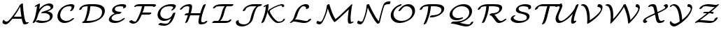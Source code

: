 SplineFontDB: 3.0
FontName: aghtex_mathcal_light
FullName: aghtex_mathcal_light
FamilyName: aghtex_mathcal
Weight: Light
Copyright: Copyright (C) 2012 KM, 1997, 2009 American Mathematical Society (<http://www.ams.org>), with Reserved Font Name CMSY5.
Version: 3.2.0.1
ItalicAngle: -14.04
UnderlinePosition: -100
UnderlineWidth: 50
Ascent: 819
Descent: 205
LayerCount: 2
Layer: 0 1 "+gMyXYgAA"  1
Layer: 1 1 "+Uk2XYgAA"  0
NeedsXUIDChange: 1
UniqueID: 5096646
FSType: 8
OS2Version: 1
OS2_WeightWidthSlopeOnly: 0
OS2_UseTypoMetrics: 0
CreationTime: 1344259763
ModificationTime: 1355654344
PfmFamily: 17
TTFWeight: 300
TTFWidth: 5
LineGap: 92
VLineGap: 0
OS2TypoAscent: 0
OS2TypoAOffset: 1
OS2TypoDescent: 0
OS2TypoDOffset: 1
OS2TypoLinegap: 92
OS2WinAscent: 0
OS2WinAOffset: 1
OS2WinDescent: 0
OS2WinDOffset: 1
HheadAscent: 0
HheadAOffset: 1
HheadDescent: 0
HheadDOffset: 1
OS2Vendor: 'PfEd'
MarkAttachClasses: 1
DEI: 91125
ShortTable: maxp 16
  0
  0
  0
  0
  0
  0
  0
  2
  1
  2
  22
  0
  256
  0
  0
  0
EndShort
TtTable: prep
PUSHW_1
 511
SCANCTRL
PUSHB_1
 1
SCANTYPE
SVTCA[y-axis]
MPPEM
PUSHB_1
 8
LT
IF
PUSHB_2
 1
 1
INSTCTRL
EIF
PUSHB_2
 70
 6
CALL
IF
POP
PUSHB_1
 16
EIF
MPPEM
PUSHB_1
 20
GT
IF
POP
PUSHB_1
 128
EIF
SCVTCI
PUSHB_1
 6
CALL
NOT
IF
SVTCA[y-axis]
PUSHB_1
 3
DUP
RCVT
PUSHB_1
 3
CALL
WCVTP
PUSHB_1
 4
DUP
RCVT
PUSHB_3
 3
 27
 2
CALL
PUSHB_1
 3
CALL
WCVTP
SVTCA[x-axis]
PUSHB_1
 5
DUP
RCVT
PUSHB_1
 3
CALL
WCVTP
PUSHB_1
 6
DUP
RCVT
PUSHB_3
 5
 27
 2
CALL
PUSHB_2
 3
 70
SROUND
CALL
WCVTP
EIF
PUSHB_1
 20
CALL
EndTTInstrs
TtTable: fpgm
PUSHB_1
 0
FDEF
PUSHB_1
 0
SZP0
MPPEM
PUSHB_1
 42
LT
IF
PUSHB_1
 74
SROUND
EIF
PUSHB_1
 0
SWAP
MIAP[rnd]
RTG
PUSHB_1
 6
CALL
IF
RTDG
EIF
MPPEM
PUSHB_1
 42
LT
IF
RDTG
EIF
DUP
MDRP[rp0,rnd,grey]
PUSHB_1
 1
SZP0
MDAP[no-rnd]
RTG
ENDF
PUSHB_1
 1
FDEF
DUP
MDRP[rp0,min,white]
PUSHB_1
 12
CALL
ENDF
PUSHB_1
 2
FDEF
MPPEM
GT
IF
RCVT
SWAP
EIF
POP
ENDF
PUSHB_1
 3
FDEF
ROUND[Black]
RTG
DUP
PUSHB_1
 64
LT
IF
POP
PUSHB_1
 64
EIF
ENDF
PUSHB_1
 4
FDEF
PUSHB_1
 6
CALL
IF
POP
SWAP
POP
ROFF
IF
MDRP[rp0,min,rnd,black]
ELSE
MDRP[min,rnd,black]
EIF
ELSE
MPPEM
GT
IF
IF
MIRP[rp0,min,rnd,black]
ELSE
MIRP[min,rnd,black]
EIF
ELSE
SWAP
POP
PUSHB_1
 5
CALL
IF
PUSHB_1
 70
SROUND
EIF
IF
MDRP[rp0,min,rnd,black]
ELSE
MDRP[min,rnd,black]
EIF
EIF
EIF
RTG
ENDF
PUSHB_1
 5
FDEF
GFV
NOT
AND
ENDF
PUSHB_1
 6
FDEF
PUSHB_2
 34
 1
GETINFO
LT
IF
PUSHB_1
 32
GETINFO
NOT
NOT
ELSE
PUSHB_1
 0
EIF
ENDF
PUSHB_1
 7
FDEF
PUSHB_2
 36
 1
GETINFO
LT
IF
PUSHB_1
 64
GETINFO
NOT
NOT
ELSE
PUSHB_1
 0
EIF
ENDF
PUSHB_1
 8
FDEF
SRP2
SRP1
DUP
IP
MDAP[rnd]
ENDF
PUSHB_1
 9
FDEF
DUP
RDTG
PUSHB_1
 6
CALL
IF
MDRP[rnd,grey]
ELSE
MDRP[min,rnd,black]
EIF
DUP
PUSHB_1
 3
CINDEX
MD[grid]
SWAP
DUP
PUSHB_1
 4
MINDEX
MD[orig]
PUSHB_1
 0
LT
IF
ROLL
NEG
ROLL
SUB
DUP
PUSHB_1
 0
LT
IF
SHPIX
ELSE
POP
POP
EIF
ELSE
ROLL
ROLL
SUB
DUP
PUSHB_1
 0
GT
IF
SHPIX
ELSE
POP
POP
EIF
EIF
RTG
ENDF
PUSHB_1
 10
FDEF
PUSHB_1
 6
CALL
IF
POP
SRP0
ELSE
SRP0
POP
EIF
ENDF
PUSHB_1
 11
FDEF
DUP
MDRP[rp0,white]
PUSHB_1
 12
CALL
ENDF
PUSHB_1
 12
FDEF
DUP
MDAP[rnd]
PUSHB_1
 7
CALL
NOT
IF
DUP
DUP
GC[orig]
SWAP
GC[cur]
SUB
ROUND[White]
DUP
IF
DUP
ABS
DIV
SHPIX
ELSE
POP
POP
EIF
ELSE
POP
EIF
ENDF
PUSHB_1
 13
FDEF
SRP2
SRP1
DUP
DUP
IP
MDAP[rnd]
DUP
ROLL
DUP
GC[orig]
ROLL
GC[cur]
SUB
SWAP
ROLL
DUP
ROLL
SWAP
MD[orig]
PUSHB_1
 0
LT
IF
SWAP
PUSHB_1
 0
GT
IF
PUSHB_1
 64
SHPIX
ELSE
POP
EIF
ELSE
SWAP
PUSHB_1
 0
LT
IF
PUSHB_1
 64
NEG
SHPIX
ELSE
POP
EIF
EIF
ENDF
PUSHB_1
 14
FDEF
PUSHB_1
 6
CALL
IF
RTDG
MDRP[rp0,rnd,white]
RTG
POP
POP
ELSE
DUP
MDRP[rp0,rnd,white]
ROLL
MPPEM
GT
IF
DUP
ROLL
SWAP
MD[grid]
DUP
PUSHB_1
 0
NEQ
IF
SHPIX
ELSE
POP
POP
EIF
ELSE
POP
POP
EIF
EIF
ENDF
PUSHB_1
 15
FDEF
SWAP
DUP
MDRP[rp0,rnd,white]
DUP
MDAP[rnd]
PUSHB_1
 7
CALL
NOT
IF
SWAP
DUP
IF
MPPEM
GTEQ
ELSE
POP
PUSHB_1
 1
EIF
IF
ROLL
PUSHB_1
 4
MINDEX
MD[grid]
SWAP
ROLL
SWAP
DUP
ROLL
MD[grid]
ROLL
SWAP
SUB
SHPIX
ELSE
POP
POP
POP
POP
EIF
ELSE
POP
POP
POP
POP
POP
EIF
ENDF
PUSHB_1
 16
FDEF
DUP
MDRP[rp0,min,white]
PUSHB_1
 18
CALL
ENDF
PUSHB_1
 17
FDEF
DUP
MDRP[rp0,white]
PUSHB_1
 18
CALL
ENDF
PUSHB_1
 18
FDEF
DUP
MDAP[rnd]
PUSHB_1
 7
CALL
NOT
IF
DUP
DUP
GC[orig]
SWAP
GC[cur]
SUB
ROUND[White]
ROLL
DUP
GC[orig]
SWAP
GC[cur]
SWAP
SUB
ROUND[White]
ADD
DUP
IF
DUP
ABS
DIV
SHPIX
ELSE
POP
POP
EIF
ELSE
POP
POP
EIF
ENDF
PUSHB_1
 19
FDEF
DUP
ROLL
DUP
ROLL
SDPVTL[orthog]
DUP
PUSHB_1
 3
CINDEX
MD[orig]
ABS
SWAP
ROLL
SPVTL[orthog]
PUSHB_1
 32
LT
IF
ALIGNRP
ELSE
MDRP[grey]
EIF
ENDF
PUSHB_1
 20
FDEF
PUSHB_4
 0
 64
 1
 64
WS
WS
SVTCA[x-axis]
MPPEM
PUSHW_1
 4096
MUL
SVTCA[y-axis]
MPPEM
PUSHW_1
 4096
MUL
DUP
ROLL
DUP
ROLL
NEQ
IF
DUP
ROLL
DUP
ROLL
GT
IF
SWAP
DIV
DUP
PUSHB_1
 0
SWAP
WS
ELSE
DIV
DUP
PUSHB_1
 1
SWAP
WS
EIF
DUP
PUSHB_1
 64
GT
IF
PUSHB_3
 0
 32
 0
RS
MUL
WS
PUSHB_3
 1
 32
 1
RS
MUL
WS
PUSHB_1
 32
MUL
PUSHB_1
 25
NEG
JMPR
POP
EIF
ELSE
POP
POP
EIF
ENDF
PUSHB_1
 21
FDEF
PUSHB_1
 1
RS
MUL
SWAP
PUSHB_1
 0
RS
MUL
SWAP
ENDF
EndTTInstrs
ShortTable: cvt  9
  -131
  0
  683
  56
  78
  56
  78
  47
  109
EndShort
LangName: 1033 
Encoding: Custom
UnicodeInterp: none
NameList: Adobe Glyph List
DisplaySize: -24
AntiAlias: 1
FitToEm: 1
WinInfo: 0 33 16
BeginPrivate: 10
BlueValues 17 [ -24 0 683 705 ]
OtherBlues 13 [ -143 -131 ]
BlueScale 8 0.039625
BlueShift 1 7
BlueFuzz 1 1
StdHW 6 [ 56 ]
StdVW 6 [ 56 ]
ForceBold 5 false
StemSnapH 9 [ 56 78 ]
StemSnapV 9 [ 56 78 ]
EndPrivate
TeXData: 1 0 1043630 1048576 524288 349525 0 1048576 349525 783286 444596 497025 792723 393216 433062 380633 303038 157286 324010 404750 52429 2506097 1059062 262144
BeginChars: 256 26

StartChar: A
Encoding: 65 65 0
Width: 1113
VWidth: 1000
Flags: W
HStem: -57 108<177.545 274.009> -33 69<899 991.753> 158 69<502.379 783>
VStem: 90 58<79.3867 101.047>
TtInstrs:
SVTCA[y-axis]
PUSHB_1
 6
MDAP[rnd]
PUSHB_5
 23
 4
 0
 19
 4
CALL
PUSHB_4
 40
 23
 6
 8
CALL
PUSHB_5
 49
 4
 0
 59
 4
CALL
PUSHB_3
 40
 49
 10
CALL
PUSHB_4
 0
 40
 44
 9
CALL
PUSHB_1
 1
MDAP[rnd]
PUSHB_5
 56
 4
 0
 59
 4
CALL
PUSHB_3
 56
 1
 10
CALL
PUSHB_4
 64
 56
 32
 9
CALL
SVTCA[x-axis]
PUSHB_1
 63
MDAP[rnd]
PUSHB_1
 9
MDRP[rp0,rnd,white]
PUSHB_2
 18
 5
MIRP[min,black]
PUSHB_1
 16
SHP[rp2]
PUSHB_2
 64
 1
CALL
SVTCA[y-axis]
PUSHB_2
 40
 49
SRP1
SRP2
PUSHB_1
 9
IP
PUSHB_2
 1
 23
SRP1
SRP2
PUSHB_1
 15
IP
PUSHB_1
 56
SRP1
PUSHB_1
 61
IP
IUP[y]
IUP[x]
EndTTInstrs
LayerCount: 2
Fore
SplineSet
795 158 m 1,0,-1
 475 158 l 2,1,2
 464 158 464 158 454 159 c 1,3,4
 370 49 370 49 313 -4 c 128,-1,5
 256 -57 256 -57 210 -57 c 0,6,7
 163 -57 163 -57 126.5 -25.5 c 128,-1,8
 90 6 90 6 90 33 c 0,9,10
 90 62 90 62 105 88 c 0,11,12
 111 100 111 100 117 107 c 128,-1,13
 123 114 123 114 126.5 115.5 c 128,-1,14
 130 117 130 117 138 120 c 1,15,-1
 144 115 l 1,16,17
 144 111 144 111 148 107 c 0,18,19
 148 106 148 106 151.5 100.5 c 128,-1,20
 155 95 155 95 156 94 c 0,21,22
 192 51 192 51 244 51 c 0,23,24
 280 51 280 51 332 103.5 c 128,-1,25
 384 156 384 156 471 271 c 0,26,27
 626 476 626 476 719 660 c 1,28,-1
 740 682 l 1,29,30
 754 701 754 701 779 715 c 128,-1,31
 804 729 804 729 823 729 c 0,32,33
 834 729 834 729 836 723 c 128,-1,34
 838 717 838 717 839 693 c 0,35,36
 844 562 844 562 872.5 347 c 128,-1,37
 901 132 901 132 944 55 c 0,38,39
 955 36 955 36 979 36 c 0,40,41
 985 36 985 36 997 43 c 0,42,43
 1018 55 1018 55 1036 55 c 0,44,45
 1052 55 1052 55 1052 44 c 0,46,47
 1052 22 1052 22 1002 -5.5 c 128,-1,48
 952 -33 952 -33 908 -33 c 0,49,50
 890 -33 890 -33 876.5 -28 c 128,-1,51
 863 -23 863 -23 854.5 -12 c 128,-1,52
 846 -1 846 -1 842.5 6 c 128,-1,53
 839 13 839 13 833 28 c 0,54,55
 812 82 812 82 795 158 c 1,0,-1
544 227 m 2,56,-1
 783 227 l 1,57,58
 752 419 752 419 741 599 c 1,59,60
 637 403 637 403 502 221 c 1,61,62
 514 227 514 227 544 227 c 2,56,-1
EndSplineSet
EndChar

StartChar: B
Encoding: 66 66 1
Width: 919
VWidth: 1000
Flags: W
HStem: -22 69<361.306 584.962> 640 69<593.167 716.167>
VStem: 727 101<152.758 271.034> 750 101<537.332 609.259>
TtInstrs:
SVTCA[y-axis]
PUSHB_3
 8
 1
 0
CALL
PUSHB_1
 54
SHP[rp1]
PUSHB_5
 19
 4
 0
 59
 4
CALL
PUSHB_3
 19
 8
 10
CALL
PUSHB_4
 0
 19
 15
 9
CALL
PUSHB_1
 44
MDAP[rnd]
PUSHB_5
 82
 4
 0
 59
 4
CALL
PUSHB_1
 73
SHP[rp2]
SVTCA[x-axis]
PUSHB_1
 88
MDAP[rnd]
PUSHB_1
 23
MDRP[rp0,rnd,white]
PUSHB_5
 5
 6
 0
 21
 4
CALL
PUSHB_3
 23
 5
 10
CALL
PUSHB_4
 0
 23
 12
 9
CALL
PUSHB_1
 23
SRP0
PUSHB_1
 41
DUP
MDRP[rp0,rnd,white]
SRP1
PUSHB_5
 85
 6
 0
 21
 4
CALL
PUSHB_2
 89
 1
CALL
SVTCA[y-axis]
PUSHB_2
 19
 8
SRP1
SRP2
PUSHB_1
 58
IP
PUSHB_1
 44
SRP1
PUSHB_8
 5
 48
 59
 63
 65
 67
 77
 85
DEPTH
SLOOP
IP
PUSHB_1
 82
SRP2
PUSHB_2
 69
 75
IP
IP
IUP[y]
IUP[x]
EndTTInstrs
LayerCount: 2
Fore
SplineSet
637 413 m 1,0,1
 669 409 669 409 700 398.5 c 128,-1,2
 731 388 731 388 761 368.5 c 128,-1,3
 791 349 791 349 809.5 316.5 c 128,-1,4
 828 284 828 284 828 243 c 0,5,6
 828 128 828 128 706.5 53 c 128,-1,7
 585 -22 585 -22 408 -22 c 0,8,9
 343 -22 343 -22 292 -5 c 1,10,11
 209 27 209 27 209 45 c 0,12,13
 209 62 209 62 239.5 82.5 c 128,-1,14
 270 103 270 103 294 103 c 0,15,16
 300 103 300 103 312 96 c 1,17,18
 383 47 383 47 480 47 c 0,19,20
 580 47 580 47 648 74 c 0,21,22
 727 105 727 105 727 197 c 0,23,24
 727 271 727 271 662 309.5 c 128,-1,25
 597 348 597 348 505 348 c 0,26,27
 484 348 484 348 439 343 c 1,28,29
 431 341 431 341 426 341 c 0,30,31
 410 341 410 341 410 353 c 0,32,33
 410 369 410 369 440 390 c 0,34,35
 454 400 454 400 495 414 c 0,36,37
 588 445 588 445 642 466 c 128,-1,38
 696 487 696 487 718.5 503.5 c 128,-1,39
 741 520 741 520 745.5 529.5 c 128,-1,40
 750 539 750 539 750 556 c 0,41,42
 750 595 750 595 717.5 617.5 c 128,-1,43
 685 640 685 640 638 640 c 0,44,45
 527 640 527 640 426 523.5 c 128,-1,46
 325 407 325 407 280 236 c 0,47,48
 263 172 263 172 238.5 115.5 c 128,-1,49
 214 59 214 59 201.5 40 c 128,-1,50
 189 21 189 21 182 12 c 1,51,52
 172 2 172 2 150 -10 c 128,-1,53
 128 -22 128 -22 111 -22 c 0,54,55
 95 -22 95 -22 95 -10 c 0,56,57
 95 -6 95 -6 102 7 c 0,58,59
 142 76 142 76 160 128 c 128,-1,60
 178 180 178 180 200 282 c 1,61,62
 239 454 239 454 255 618 c 1,63,64
 205 593 205 593 190 593 c 0,65,66
 174 593 174 593 174 605 c 0,67,68
 174 626 174 626 223 652 c 0,69,70
 227 654 227 654 296 689 c 1,71,72
 330 705 330 705 343 705 c 0,73,74
 360 705 360 705 360 693 c 0,75,76
 360 654 360 654 335 504 c 1,77,78
 389 567 389 567 448.5 611 c 128,-1,79
 508 655 508 655 559.5 674.5 c 128,-1,80
 611 694 611 694 646.5 701.5 c 128,-1,81
 682 709 682 709 710 709 c 0,82,83
 773 709 773 709 812 679 c 128,-1,84
 851 649 851 649 851 602 c 0,85,86
 851 552 851 552 803 508.5 c 128,-1,87
 755 465 755 465 637 413 c 1,0,1
EndSplineSet
EndChar

StartChar: C
Encoding: 67 67 2
Width: 782
VWidth: 1000
Flags: W
HStem: -24 69<304.438 463.766> 636 69<445.273 648.5>
VStem: 80 101<170.944 360.209> 601 101<554.487 666.5>
TtInstrs:
SVTCA[y-axis]
PUSHB_3
 5
 1
 0
CALL
PUSHB_5
 43
 4
 0
 59
 4
CALL
PUSHB_3
 43
 5
 10
CALL
PUSHB_4
 0
 43
 47
 9
CALL
PUSHB_3
 14
 2
 0
CALL
PUSHB_5
 34
 4
 0
 59
 4
CALL
PUSHB_3
 34
 14
 10
CALL
PUSHB_4
 0
 34
 23
 9
CALL
SVTCA[x-axis]
PUSHB_1
 49
MDAP[rnd]
PUSHB_1
 8
MDRP[rp0,rnd,white]
PUSHB_5
 40
 6
 0
 21
 4
CALL
PUSHB_3
 40
 8
 10
CALL
PUSHB_4
 0
 40
 0
 9
CALL
PUSHB_1
 40
SRP0
PUSHB_2
 31
 1
CALL
PUSHB_5
 16
 6
 0
 21
 4
CALL
PUSHB_3
 31
 16
 10
CALL
PUSHB_4
 0
 31
 25
 9
CALL
PUSHB_2
 50
 1
CALL
PUSHB_2
 31
 40
SRP1
SRP2
PUSHB_1
 14
IP
SVTCA[y-axis]
PUSHB_2
 34
 43
SRP1
SRP2
PUSHB_1
 8
IP
IUP[y]
IUP[x]
EndTTInstrs
LayerCount: 2
Fore
SplineSet
691 160 m 0,0,1
 691 144 691 144 648.5 107.5 c 128,-1,2
 606 71 606 71 570 49 c 0,3,4
 451 -24 451 -24 335 -24 c 0,5,6
 223 -24 223 -24 151.5 47 c 128,-1,7
 80 118 80 118 80 234 c 0,8,9
 80 313 80 313 119 404.5 c 128,-1,10
 158 496 158 496 238 568 c 0,11,12
 312 634 312 634 405.5 669.5 c 128,-1,13
 499 705 499 705 595 705 c 0,14,15
 702 705 702 705 702 628 c 0,16,17
 702 600 702 600 679 553 c 1,18,19
 653 503 653 503 635 482 c 0,20,21
 626 471 626 471 603.5 457.5 c 128,-1,22
 581 444 581 444 561 444 c 0,23,24
 544 444 544 444 544 455 c 0,25,26
 544 462 544 462 556 479 c 0,27,28
 560 484 560 484 569 499 c 128,-1,29
 578 514 578 514 589.5 539.5 c 128,-1,30
 601 565 601 565 601 581 c 0,31,32
 601 612 601 612 581 624 c 128,-1,33
 561 636 561 636 522 636 c 0,34,35
 442 636 442 636 379 607 c 128,-1,36
 316 578 316 578 280 536.5 c 128,-1,37
 244 495 244 495 220.5 443.5 c 128,-1,38
 197 392 197 392 189 352 c 128,-1,39
 181 312 181 312 181 281 c 0,40,41
 181 175 181 175 244.5 110 c 128,-1,42
 308 45 308 45 408 45 c 0,43,44
 512 45 512 45 594 126 c 1,45,46
 637 171 637 171 674 171 c 0,47,48
 691 171 691 171 691 160 c 0,0,1
EndSplineSet
EndChar

StartChar: D
Encoding: 68 68 3
Width: 1083
VWidth: 1000
Flags: W
HStem: 0 69<349 557.413> 614 69<285.149 394 491.412 739.428>
VStem: 394 99<444.809 614> 921 101<328.147 487.443>
TtInstrs:
SVTCA[y-axis]
PUSHB_3
 0
 1
 0
CALL
PUSHB_5
 42
 4
 0
 59
 4
CALL
PUSHB_3
 27
 2
 0
CALL
PUSHB_5
 7
 4
 0
 59
 4
CALL
PUSHB_1
 38
SHP[rp2]
SVTCA[x-axis]
PUSHB_1
 57
MDAP[rnd]
PUSHB_1
 7
MDRP[rp0,rnd,white]
PUSHB_5
 39
 6
 0
 21
 4
CALL
PUSHB_1
 39
SRP0
PUSHB_2
 51
 1
CALL
PUSHB_5
 33
 6
 0
 21
 4
CALL
PUSHB_2
 58
 1
CALL
PUSHB_2
 39
 7
SRP1
SRP2
PUSHB_1
 40
IP
PUSHB_1
 51
SRP1
PUSHB_1
 27
IP
SVTCA[y-axis]
PUSHB_2
 42
 0
SRP1
SRP2
PUSHB_1
 5
IP
PUSHB_1
 7
SRP1
PUSHB_3
 16
 18
 33
IP
IP
IP
PUSHB_1
 27
SRP2
PUSHB_1
 25
IP
IUP[y]
IUP[x]
EndTTInstrs
LayerCount: 2
Fore
SplineSet
359 0 m 2,0,-1
 219 0 l 2,1,2
 191 0 191 0 191 12 c 128,-1,3
 191 24 191 24 212.5 42 c 128,-1,4
 234 60 234 60 265 68 c 1,5,6
 378 324 378 324 394 614 c 1,7,8
 340 612 340 612 302 606.5 c 128,-1,9
 264 601 264 601 243.5 595 c 128,-1,10
 223 589 223 589 209.5 576.5 c 128,-1,11
 196 564 196 564 192 556 c 128,-1,12
 188 548 188 548 182 531 c 0,13,14
 175 509 175 509 146 492 c 128,-1,15
 117 475 117 475 98 475 c 0,16,17
 82 475 82 475 82 488 c 0,18,19
 82 493 82 493 86 505 c 128,-1,20
 90 517 90 517 104.5 540 c 128,-1,21
 119 563 119 563 141 583 c 0,22,23
 181 619 181 619 228 640.5 c 128,-1,24
 275 662 275 662 335 670.5 c 128,-1,25
 395 679 395 679 433.5 681 c 128,-1,26
 472 683 472 683 543 683 c 0,27,28
 615 683 615 683 652.5 682 c 128,-1,29
 690 681 690 681 744.5 674.5 c 128,-1,30
 799 668 799 668 844 654 c 0,31,32
 1022 600 1022 600 1022 446 c 0,33,34
 1022 345 1022 345 962.5 259 c 128,-1,35
 903 173 903 173 807 117.5 c 128,-1,36
 711 62 711 62 594 31 c 128,-1,37
 477 0 477 0 359 0 c 2,0,-1
540 614 m 2,38,-1
 493 614 l 1,39,40
 481 463 481 463 446.5 336.5 c 128,-1,41
 412 210 412 210 349 69 c 1,42,-1
 423 69 l 2,43,44
 499 69 499 69 598.5 87 c 128,-1,45
 698 105 698 105 777 152 c 0,46,47
 821 178 821 178 852 213 c 128,-1,48
 883 248 883 248 896.5 283.5 c 128,-1,49
 910 319 910 319 915.5 347 c 128,-1,50
 921 375 921 375 921 400 c 0,51,52
 921 451 921 451 897.5 490 c 128,-1,53
 874 529 874 529 837 552 c 128,-1,54
 800 575 800 575 748 589.5 c 128,-1,55
 696 604 696 604 646 609 c 128,-1,56
 596 614 596 614 540 614 c 2,38,-1
EndSplineSet
EndChar

StartChar: E
Encoding: 69 69 4
Width: 770
VWidth: 1000
Flags: W
HStem: -22 69<257.236 450.033> 341 69<387.328 524.747> 636 69<427.067 614.182>
VStem: 93 101<96.6384 185.888> 213 101<462.31 548.534> 626 101<573.706 650.5>
TtInstrs:
SVTCA[y-axis]
PUSHB_3
 60
 1
 0
CALL
PUSHB_5
 45
 4
 0
 59
 4
CALL
PUSHB_3
 45
 60
 10
CALL
PUSHB_4
 0
 45
 53
 9
CALL
PUSHB_3
 5
 2
 0
CALL
PUSHB_5
 21
 4
 0
 59
 4
CALL
PUSHB_3
 21
 5
 10
CALL
PUSHB_4
 0
 21
 11
 9
CALL
PUSHB_5
 27
 35
 60
 5
 13
CALL
PUSHB_5
 27
 4
 0
 59
 4
CALL
SVTCA[x-axis]
PUSHB_1
 69
MDAP[rnd]
PUSHB_1
 64
MDRP[rp0,rnd,white]
PUSHB_5
 40
 6
 0
 21
 4
CALL
PUSHB_1
 40
SRP0
PUSHB_2
 2
 1
CALL
PUSHB_5
 25
 6
 0
 21
 4
CALL
PUSHB_3
 25
 2
 10
CALL
PUSHB_4
 64
 25
 31
 9
CALL
PUSHB_1
 25
SRP0
PUSHB_2
 17
 1
CALL
PUSHB_5
 8
 6
 0
 21
 4
CALL
PUSHB_3
 17
 8
 10
CALL
PUSHB_4
 0
 17
 13
 9
CALL
PUSHB_2
 70
 1
CALL
PUSHB_2
 25
 2
SRP1
SRP2
PUSHB_1
 0
IP
PUSHB_1
 17
SRP1
PUSHB_5
 5
 35
 45
 51
 60
DEPTH
SLOOP
IP
PUSHB_1
 8
SRP2
PUSHB_2
 53
 55
IP
IP
SVTCA[y-axis]
PUSHB_2
 35
 45
SRP1
SRP2
PUSHB_1
 64
IP
PUSHB_1
 27
SRP1
PUSHB_1
 0
IP
PUSHB_1
 21
SRP2
PUSHB_1
 2
IP
IUP[y]
IUP[x]
EndTTInstrs
LayerCount: 2
Fore
SplineSet
313 361 m 1,0,1
 213 392 213 392 213 470 c 0,2,3
 213 561 213 561 321.5 633 c 128,-1,4
 430 705 430 705 579 705 c 0,5,6
 655 705 655 705 691 687.5 c 128,-1,7
 727 670 727 670 727 631 c 0,8,9
 727 590 727 590 692.5 562 c 128,-1,10
 658 534 658 534 629 534 c 0,11,12
 613 534 613 534 613 545 c 0,13,14
 613 549 613 549 618 559 c 0,15,16
 626 575 626 575 626 585 c 0,17,18
 626 619 626 619 583 628 c 0,19,20
 546 636 546 636 507 636 c 0,21,22
 430 636 430 636 377 613 c 0,23,24
 314 585 314 585 314 517 c 0,25,26
 314 418 314 418 522 410 c 0,27,28
 535 410 535 410 540 409.5 c 128,-1,29
 545 409 545 409 548.5 406.5 c 128,-1,30
 552 404 552 404 552 398 c 0,31,32
 552 385 552 385 522 361 c 1,33,34
 493 341 493 341 454 341 c 1,35,36
 388 339 388 339 335.5 319.5 c 128,-1,37
 283 300 283 300 253.5 271 c 128,-1,38
 224 242 224 242 209 211.5 c 128,-1,39
 194 181 194 181 194 153 c 0,40,41
 194 118 194 118 218.5 94.5 c 128,-1,42
 243 71 243 71 280.5 62 c 128,-1,43
 318 53 318 53 342.5 50 c 128,-1,44
 367 47 367 47 388 47 c 0,45,46
 427 47 427 47 461.5 56 c 128,-1,47
 496 65 496 65 524 83 c 128,-1,48
 552 101 552 101 565 111.5 c 128,-1,49
 578 122 578 122 597 140 c 0,50,51
 608 151 608 151 628 161 c 128,-1,52
 648 171 648 171 663 171 c 0,53,54
 680 171 680 171 680 160 c 0,55,56
 680 143 680 143 635.5 106.5 c 128,-1,57
 591 70 591 70 546 44 c 0,58,59
 432 -22 432 -22 316 -22 c 0,60,61
 256 -22 256 -22 207.5 -9.5 c 128,-1,62
 159 3 159 3 126 32.5 c 128,-1,63
 93 62 93 62 93 106 c 0,64,65
 93 138 93 138 113 181.5 c 128,-1,66
 133 225 133 225 171 263 c 0,67,68
 221 313 221 313 313 361 c 1,0,1
EndSplineSet
EndChar

StartChar: F
Encoding: 70 70 5
Width: 988
VWidth: 1000
Flags: W
HStem: -38 70<214.96 309.005> 285 81<775.003 850.384> 296 70<557 775> 614 69<339.424 539 627.221 950.978>
VStem: 539 93<523.531 614>
TtInstrs:
SVTCA[y-axis]
PUSHB_3
 57
 2
 0
CALL
PUSHB_5
 46
 4
 0
 59
 4
CALL
PUSHB_1
 9
SHP[rp2]
PUSHB_3
 46
 57
 10
CALL
PUSHB_4
 0
 46
 50
 9
CALL
PUSHB_1
 3
SHP[rp2]
PUSHB_1
 26
MDAP[rnd]
PUSHB_5
 37
 4
 0
 73
 4
CALL
PUSHB_3
 37
 26
 10
CALL
PUSHB_4
 0
 37
 33
 9
CALL
PUSHB_1
 21
MDAP[rnd]
PUSHB_5
 12
 4
 0
 73
 4
CALL
PUSHB_1
 12
SRP0
PUSHB_2
 18
 4
MIRP[min,black]
SVTCA[x-axis]
PUSHB_1
 60
MDAP[rnd]
PUSHB_1
 45
MDRP[rp0,rnd,white]
PUSHB_5
 10
 6
 0
 22
 4
CALL
PUSHB_2
 61
 1
CALL
PUSHB_2
 10
 45
SRP1
SRP2
PUSHB_1
 12
IP
SVTCA[y-axis]
PUSHB_2
 18
 37
SRP1
SRP2
PUSHB_1
 41
IP
PUSHB_2
 46
 21
SRP1
SRP2
PUSHB_1
 15
IP
IUP[y]
IUP[x]
EndTTInstrs
LayerCount: 2
Fore
SplineSet
1053 644 m 0,0,1
 1053 621 1053 621 1022 601 c 128,-1,2
 991 581 991 581 966 581 c 0,3,4
 957 581 957 581 953 586 c 1,5,-1
 951 593 l 1,6,-1
 951 598 l 2,7,8
 951 614 951 614 862 614 c 2,9,-1
 632 614 l 1,10,11
 602 473 602 473 557 366 c 1,12,-1
 867 366 l 2,13,14
 879 366 879 366 879 354 c 0,15,16
 879 326 879 326 847.5 305.5 c 128,-1,17
 816 285 816 285 788 285 c 0,18,19
 775 285 775 285 775 296 c 1,20,-1
 529 296 l 1,21,22
 438 93 438 93 398 51 c 1,23,24
 360 9 360 9 312 -14.5 c 128,-1,25
 264 -38 264 -38 221 -38 c 0,26,27
 177 -38 177 -38 140.5 -19.5 c 128,-1,28
 104 -1 104 -1 88 17.5 c 128,-1,29
 72 36 72 36 72 46 c 0,30,31
 72 61 72 61 102 82 c 128,-1,32
 132 103 132 103 163 103 c 0,33,34
 167 103 167 103 179.5 85.5 c 128,-1,35
 192 68 192 68 221.5 50 c 128,-1,36
 251 32 251 32 296 32 c 0,37,38
 298 32 298 32 301 32.5 c 128,-1,39
 304 33 304 33 306 33 c 0,40,41
 320 40 320 40 368 133 c 128,-1,42
 416 226 416 226 457 330 c 0,43,44
 511 468 511 468 539 614 c 1,45,-1
 436 614 l 2,46,47
 352 614 352 614 339 611 c 1,48,49
 301 580 301 580 264 580 c 0,50,51
 261 580 261 580 258 583 c 128,-1,52
 255 586 255 586 255 589 c 0,53,54
 255 608 255 608 278 629 c 0,55,56
 334 683 334 683 462 683 c 2,57,-1
 949 683 l 2,58,59
 1053 683 1053 683 1053 644 c 0,0,1
EndSplineSet
EndChar

StartChar: G
Encoding: 71 71 6
Width: 850
VWidth: 1000
Flags: W
HStem: -119 69<272.597 463.535> -90 76<169.154 260.58> 68 69<322.875 479.293> 636 69<452.086 663.498>
VStem: 110 101<245.229 411.533> 679 101<569.515 649.5>
TtInstrs:
SVTCA[y-axis]
PUSHB_3
 59
 1
 0
CALL
PUSHB_2
 54
 4
MIRP[min,black]
PUSHB_1
 54
SRP0
PUSHB_1
 52
DUP
MDRP[rp0,rnd,white]
SRP1
PUSHB_5
 63
 4
 0
 59
 4
CALL
PUSHB_3
 10
 2
 0
CALL
PUSHB_5
 29
 4
 0
 59
 4
CALL
PUSHB_3
 29
 10
 10
CALL
PUSHB_4
 0
 29
 17
 9
CALL
PUSHB_5
 2
 37
 63
 10
 13
CALL
PUSHB_5
 2
 4
 0
 59
 4
CALL
PUSHB_3
 37
 2
 10
CALL
PUSHB_4
 64
 37
 44
 9
CALL
SVTCA[x-axis]
PUSHB_1
 68
MDAP[rnd]
PUSHB_1
 5
MDRP[rp0,rnd,white]
PUSHB_5
 34
 6
 0
 21
 4
CALL
PUSHB_1
 34
SRP0
PUSHB_2
 23
 1
CALL
PUSHB_5
 13
 6
 0
 21
 4
CALL
PUSHB_3
 23
 13
 10
CALL
PUSHB_4
 0
 23
 19
 9
CALL
PUSHB_2
 69
 1
CALL
PUSHB_2
 34
 5
SRP1
SRP2
PUSHB_1
 56
IP
PUSHB_1
 23
SRP1
PUSHB_6
 2
 10
 0
 42
 52
 59
DEPTH
SLOOP
IP
PUSHB_1
 13
SRP2
PUSHB_2
 44
 46
IP
IP
SVTCA[y-axis]
PUSHB_2
 29
 37
SRP1
SRP2
PUSHB_3
 5
 0
 46
IP
IP
IP
IUP[y]
IUP[x]
EndTTInstrs
LayerCount: 2
Fore
SplineSet
606 155 m 1,0,1
 479 68 479 68 352 68 c 0,2,3
 245 68 245 68 177.5 132 c 128,-1,4
 110 196 110 196 110 296 c 0,5,6
 110 372 110 372 147.5 445.5 c 128,-1,7
 185 519 185 519 249.5 576.5 c 128,-1,8
 314 634 314 634 410 669.5 c 128,-1,9
 506 705 506 705 615 705 c 0,10,11
 702 705 702 705 741 687.5 c 128,-1,12
 780 670 780 670 780 629 c 0,13,14
 780 589 780 589 725 526 c 1,15,16
 669 466 669 466 630 466 c 0,17,18
 613 466 613 466 613 477 c 0,19,20
 613 487 613 487 631 505 c 0,21,22
 679 553 679 553 679 583 c 0,23,24
 679 598 679 598 670 608 c 128,-1,25
 661 618 661 618 654 620.5 c 128,-1,26
 647 623 647 623 632 627 c 0,27,28
 594 636 594 636 543 636 c 0,29,30
 392 636 392 636 312 565 c 0,31,32
 261 521 261 521 236 458 c 128,-1,33
 211 395 211 395 211 342 c 0,34,35
 211 253 211 253 271 195 c 128,-1,36
 331 137 331 137 425 137 c 0,37,38
 504 137 504 137 566 183 c 0,39,40
 633 233 633 233 659 323 c 0,41,42
 665 341 665 341 693.5 358.5 c 128,-1,43
 722 376 722 376 742 376 c 0,44,45
 759 376 759 376 759 364 c 0,46,47
 759 356 759 356 743.5 299.5 c 128,-1,48
 728 243 728 243 688 151 c 128,-1,49
 648 59 648 59 599 3 c 0,50,51
 490 -119 490 -119 350 -119 c 0,52,53
 256 -119 256 -119 169 -90 c 0,54,55
 141 -81 141 -81 141 -71 c 0,56,57
 141 -56 141 -56 171 -35 c 128,-1,58
 201 -14 201 -14 225 -14 c 0,59,60
 232 -14 232 -14 246 -19 c 0,61,62
 333 -50 333 -50 423 -50 c 0,63,64
 456 -50 456 -50 479 -38 c 128,-1,65
 502 -26 502 -26 533 15 c 1,66,67
 579 80 579 80 606 155 c 1,0,1
EndSplineSet
EndChar

StartChar: H
Encoding: 72 72 7
Width: 1194
VWidth: 1000
Flags: W
HStem: -56 69<824 978.94> 273 69<285.101 373 482 807.527> 614 69<303.473 464>
VStem: 373 88<203.157 273> 428 101<441.113 622.5> 762 101<2.5 184.499>
TtInstrs:
SVTCA[y-axis]
PUSHB_3
 80
 2
 0
CALL
PUSHB_1
 9
SHP[rp1]
PUSHB_5
 64
 4
 0
 59
 4
CALL
PUSHB_3
 64
 80
 10
CALL
PUSHB_4
 0
 64
 72
 9
CALL
PUSHB_1
 32
MDAP[rnd]
PUSHB_5
 20
 4
 0
 59
 4
CALL
PUSHB_3
 20
 32
 10
CALL
PUSHB_4
 0
 20
 25
 9
CALL
PUSHB_1
 52
MDAP[rnd]
PUSHB_1
 39
SHP[rp1]
PUSHB_5
 57
 4
 0
 59
 4
CALL
PUSHB_1
 0
SHP[rp2]
PUSHB_3
 52
 57
 10
CALL
PUSHB_4
 64
 52
 45
 9
CALL
SVTCA[x-axis]
PUSHB_1
 85
MDAP[rnd]
PUSHB_1
 62
MDRP[rp0,rnd,white]
PUSHB_5
 83
 6
 0
 21
 4
CALL
PUSHB_3
 62
 83
 10
CALL
PUSHB_4
 64
 62
 47
 9
CALL
PUSHB_4
 0
 62
 74
 9
CALL
PUSHB_4
 40
 83
 62
 8
CALL
PUSHB_5
 51
 6
 0
 24
 4
CALL
PUSHB_1
 51
MDAP[rnd]
PUSHB_5
 40
 6
 0
 24
 4
CALL
PUSHB_3
 51
 40
 10
CALL
PUSHB_4
 64
 51
 54
 9
CALL
PUSHB_1
 83
SRP0
PUSHB_2
 35
 1
CALL
PUSHB_5
 17
 6
 0
 21
 4
CALL
PUSHB_3
 17
 35
 10
CALL
PUSHB_4
 0
 17
 27
 9
CALL
PUSHB_2
 86
 1
CALL
PUSHB_2
 62
 51
SRP1
SRP2
PUSHB_1
 58
IP
PUSHB_2
 83
 40
SRP1
SRP2
PUSHB_1
 0
IP
PUSHB_2
 17
 35
SRP1
SRP2
PUSHB_2
 1
 37
IP
IP
SVTCA[y-axis]
PUSHB_2
 20
 32
SRP1
SRP2
PUSHB_1
 49
IP
PUSHB_1
 52
SRP1
PUSHB_3
 17
 35
 50
IP
IP
IP
PUSHB_1
 57
SRP2
PUSHB_1
 37
IP
PUSHB_1
 64
SRP1
PUSHB_2
 14
 83
IP
IP
PUSHB_1
 80
SRP2
PUSHB_1
 13
IP
IUP[y]
IUP[x]
EndTTInstrs
LayerCount: 2
Fore
SplineSet
482 342 m 1,0,-1
 825 342 l 1,1,2
 841 392 841 392 857 440 c 128,-1,3
 873 488 873 488 885.5 520.5 c 128,-1,4
 898 553 898 553 908 578 c 128,-1,5
 918 603 918 603 923 615.5 c 2,6,-1
 928 628 l 1,7,8
 939 652 939 652 967 667.5 c 128,-1,9
 995 683 995 683 1012 683 c 128,-1,10
 1029 683 1029 683 1029 671 c 0,11,12
 1029 667 1029 667 1019 644 c 0,13,14
 951 479 951 479 906 315 c 0,15,16
 863 156 863 156 863 65 c 0,17,18
 863 45 863 45 875.5 29 c 128,-1,19
 888 13 888 13 916 13 c 0,20,21
 952 13 952 13 988 22 c 1,22,23
 997 49 997 49 1026.5 65 c 128,-1,24
 1056 81 1056 81 1074 81 c 0,25,26
 1089 81 1089 81 1089 69 c 0,27,28
 1089 56 1089 56 1075 37 c 128,-1,29
 1061 18 1061 18 1034 -4 c 128,-1,30
 1007 -26 1007 -26 956.5 -41 c 128,-1,31
 906 -56 906 -56 843 -56 c 0,32,33
 805 -56 805 -56 783.5 -35 c 128,-1,34
 762 -14 762 -14 762 19 c 0,35,36
 762 114 762 114 808 282 c 1,37,38
 793 273 793 273 762 273 c 2,39,-1
 461 273 l 1,40,41
 422 141 422 141 366 13 c 0,42,43
 356 -10 356 -10 328 -25.5 c 128,-1,44
 300 -41 300 -41 282 -41 c 0,45,46
 265 -41 265 -41 265 -29 c 0,47,48
 265 -25 265 -25 274 -5 c 0,49,50
 341 152 341 152 373 273 c 1,51,-1
 286 273 l 2,52,53
 257 273 257 273 257 284 c 0,54,55
 257 301 257 301 286.5 321 c 128,-1,56
 316 341 316 341 343 342 c 1,57,-1
 392 342 l 1,58,59
 408 400 408 400 418 465 c 0,60,61
 428 524 428 524 428 560 c 0,62,63
 428 614 428 614 367 614 c 0,64,65
 313 614 313 614 272.5 597.5 c 128,-1,66
 232 581 232 581 217.5 567 c 128,-1,67
 203 553 203 553 184 529 c 1,68,69
 166 504 166 504 145 491 c 0,70,71
 117 475 117 475 98 475 c 0,72,73
 82 475 82 475 82 487 c 0,74,75
 82 493 82 493 96 513.5 c 128,-1,76
 110 534 110 534 140.5 563 c 128,-1,77
 171 592 171 592 211.5 618.5 c 128,-1,78
 252 645 252 645 313 664 c 128,-1,79
 374 683 374 683 440 683 c 0,80,81
 488 683 488 683 508.5 660.5 c 128,-1,82
 529 638 529 638 529 607 c 0,83,84
 529 513 529 513 482 342 c 1,0,-1
EndSplineSet
EndChar

StartChar: I
Encoding: 73 73 8
Width: 819
VWidth: 1000
Flags: W
HStem: 0 69<89.6163 277.778 354 658.254> 614 69<259.047 522 592.16 812.614>
TtInstrs:
SVTCA[y-axis]
PUSHB_3
 21
 1
 0
CALL
PUSHB_5
 26
 4
 0
 59
 4
CALL
PUSHB_1
 8
SHP[rp2]
PUSHB_3
 26
 21
 10
CALL
PUSHB_4
 0
 26
 14
 9
CALL
PUSHB_3
 51
 2
 0
CALL
PUSHB_5
 36
 4
 0
 59
 4
CALL
PUSHB_1
 0
SHP[rp2]
PUSHB_3
 36
 51
 10
CALL
PUSHB_4
 64
 36
 44
 9
CALL
SVTCA[x-axis]
PUSHB_1
 60
MDAP[rnd]
PUSHB_2
 61
 1
CALL
SVTCA[y-axis]
IUP[y]
IUP[x]
EndTTInstrs
LayerCount: 2
Fore
SplineSet
743 614 m 2,0,-1
 618 614 l 2,1,2
 597 614 597 614 592 609 c 0,3,4
 546 556 546 556 504 382 c 1,5,6
 477 275 477 275 444.5 198 c 128,-1,7
 412 121 412 121 354 69 c 1,8,-1
 596 69 l 2,9,10
 635 69 635 69 663 75 c 1,11,12
 669 100 669 100 699 118.5 c 128,-1,13
 729 137 729 137 750 137 c 0,14,15
 766 137 766 137 766 125 c 128,-1,16
 766 113 766 113 752.5 93.5 c 128,-1,17
 739 74 739 74 713.5 52.5 c 128,-1,18
 688 31 688 31 639.5 15.5 c 128,-1,19
 591 0 591 0 532 0 c 2,20,-1
 91 0 l 2,21,22
 62 0 62 0 62 11 c 0,23,24
 62 26 62 26 90.5 47.5 c 128,-1,25
 119 69 119 69 160 69 c 2,26,-1
 249 69 l 2,27,28
 271 69 271 69 278 71 c 128,-1,29
 285 73 285 73 297 85 c 0,30,31
 352 144 352 144 402 335 c 1,32,33
 430 446 430 446 454 507 c 128,-1,34
 478 568 478 568 522 614 c 1,35,-1
 402 614 l 2,36,37
 274 614 274 614 214 594 c 0,38,39
 204 590 204 590 201 586 c 128,-1,40
 198 582 198 582 191 565 c 0,41,42
 184 546 184 546 156 529 c 128,-1,43
 128 512 128 512 107 512 c 0,44,45
 91 512 91 512 91 524 c 0,46,47
 91 550 91 550 131 592 c 128,-1,48
 171 634 171 634 250 658 c 1,49,50
 320 683 320 683 466 683 c 2,51,-1
 812 683 l 2,52,53
 823 683 823 683 827.5 682.5 c 128,-1,54
 832 682 832 682 836 679.5 c 128,-1,55
 840 677 840 677 840 671 c 0,56,57
 840 664 840 664 830 651.5 c 128,-1,58
 820 639 820 639 796 626.5 c 128,-1,59
 772 614 772 614 743 614 c 2,0,-1
EndSplineSet
EndChar

StartChar: J
Encoding: 74 74 9
Width: 958
VWidth: 1000
Flags: W
HStem: -119 69<297.166 468.415> 614 69<626.7 863 911.782 1037.78>
VStem: 111 101<16.0257 102.105>
TtInstrs:
SVTCA[y-axis]
PUSHB_3
 0
 2
 0
CALL
PUSHB_5
 45
 4
 0
 59
 4
CALL
PUSHB_1
 6
SHP[rp2]
PUSHB_3
 45
 0
 10
CALL
PUSHB_4
 64
 45
 54
 9
CALL
PUSHB_1
 18
MDAP[rnd]
PUSHB_5
 35
 4
 0
 59
 4
CALL
PUSHB_3
 35
 18
 10
CALL
PUSHB_4
 0
 35
 27
 9
CALL
SVTCA[x-axis]
PUSHB_1
 63
MDAP[rnd]
PUSHB_1
 21
MDRP[rp0,rnd,white]
PUSHB_5
 32
 6
 0
 21
 4
CALL
PUSHB_1
 29
SHP[rp2]
PUSHB_2
 64
 1
CALL
PUSHB_2
 32
 21
SRP1
SRP2
PUSHB_1
 27
IP
SVTCA[y-axis]
PUSHB_2
 45
 35
SRP1
SRP2
PUSHB_1
 13
IP
IUP[y]
IUP[x]
EndTTInstrs
LayerCount: 2
Fore
SplineSet
771 683 m 2,0,-1
 1036 683 l 2,1,2
 1065 683 1065 683 1065 672 c 0,3,4
 1065 657 1065 657 1038 636.5 c 128,-1,5
 1011 616 1011 616 973 614 c 0,6,7
 951 613 951 613 936.5 608 c 128,-1,8
 922 603 922 603 900 580.5 c 128,-1,9
 878 558 878 558 853 514 c 0,10,11
 800 420 800 420 748 212 c 0,12,13
 729 139 729 139 716 107.5 c 128,-1,14
 703 76 703 76 669 36 c 0,15,16
 613 -28 613 -28 523 -73.5 c 128,-1,17
 433 -119 433 -119 337 -119 c 0,18,19
 243 -119 243 -119 177 -77 c 128,-1,20
 111 -35 111 -35 111 38 c 0,21,22
 111 59 111 59 115 73 c 128,-1,23
 119 87 119 87 123.5 92.5 c 128,-1,24
 128 98 128 98 138 106 c 0,25,26
 173 132 173 132 201 132 c 0,27,28
 216 132 216 132 216 119 c 0,29,30
 216 118 216 118 214 105.5 c 128,-1,31
 212 93 212 93 212 84 c 0,32,33
 212 19 212 19 272 -15.5 c 128,-1,34
 332 -50 332 -50 410 -50 c 0,35,36
 491 -50 491 -50 551 -6 c 0,37,38
 581 16 581 16 600.5 45 c 128,-1,39
 620 74 620 74 626.5 93.5 c 128,-1,40
 633 113 633 113 642 148 c 0,41,42
 692 346 692 346 738 447.5 c 128,-1,43
 784 549 784 549 863 614 c 1,44,-1
 707 614 l 2,45,46
 621 614 621 614 557 583 c 0,47,48
 526 568 526 568 505 546 c 128,-1,49
 484 524 484 524 478 510.5 c 128,-1,50
 472 497 472 497 464 473 c 0,51,52
 458 454 458 454 429.5 436.5 c 128,-1,53
 401 419 401 419 380 419 c 0,54,55
 364 419 364 419 364 430 c 0,56,57
 364 434 364 434 367 445.5 c 128,-1,58
 370 457 370 457 383.5 483 c 128,-1,59
 397 509 397 509 419 534 c 0,60,61
 474 597 474 597 571.5 640 c 128,-1,62
 669 683 669 683 771 683 c 2,0,-1
EndSplineSet
EndChar

StartChar: K
Encoding: 75 75 10
Width: 1055
VWidth: 1000
Flags: W
HStem: -22 58<669.207 825.149> 593 112<854.909 911.34> 647 58<744.977 872.5>
VStem: 259 101<475.839 620> 327 78<358.676 455.844> 855 78<599.566 654.998>
TtInstrs:
SVTCA[y-axis]
PUSHB_3
 34
 1
 0
CALL
PUSHB_1
 19
SHP[rp1]
PUSHB_2
 66
 3
MIRP[min,black]
PUSHB_3
 66
 34
 10
CALL
PUSHB_4
 64
 66
 27
 9
CALL
PUSHB_3
 43
 2
 0
CALL
PUSHB_1
 9
SHP[rp1]
PUSHB_2
 58
 3
MIRP[min,black]
PUSHB_3
 43
 2
 0
CALL
PUSHB_5
 2
 4
 0
 19
 4
CALL
PUSHB_1
 49
SHP[rp2]
SVTCA[x-axis]
PUSHB_1
 75
MDAP[rnd]
PUSHB_1
 0
MDRP[rp0,rnd,white]
PUSHB_5
 12
 6
 0
 21
 4
CALL
PUSHB_3
 0
 12
 10
CALL
PUSHB_4
 0
 0
 4
 9
CALL
PUSHB_4
 39
 12
 0
 8
CALL
PUSHB_2
 62
 6
MIRP[min,black]
PUSHB_1
 12
SRP0
PUSHB_2
 54
 1
CALL
PUSHB_2
 46
 6
MIRP[min,black]
PUSHB_2
 76
 1
CALL
PUSHB_2
 54
 62
SRP1
SRP2
PUSHB_3
 43
 34
 66
IP
IP
IP
PUSHB_1
 46
SRP1
PUSHB_3
 49
 72
 73
IP
IP
IP
SVTCA[y-axis]
PUSHB_2
 66
 34
SRP1
SRP2
PUSHB_1
 23
IP
PUSHB_1
 2
SRP1
PUSHB_4
 24
 29
 39
 62
DEPTH
SLOOP
IP
PUSHB_1
 58
SRP2
PUSHB_4
 0
 4
 46
 51
DEPTH
SLOOP
IP
PUSHB_1
 43
SRP1
PUSHB_1
 12
IP
IUP[y]
IUP[x]
EndTTInstrs
LayerCount: 2
Fore
SplineSet
259 620 m 1,0,1
 205 593 205 593 190 593 c 0,2,3
 174 593 174 593 174 605 c 0,4,5
 174 621 174 621 194.5 634.5 c 128,-1,6
 215 648 215 648 274 678 c 0,7,8
 328 705 328 705 343 705 c 0,9,10
 355 705 355 705 357.5 699.5 c 128,-1,11
 360 694 360 694 360 670 c 0,12,13
 360 492 360 492 267 220 c 0,14,15
 218 78 218 78 192 26 c 0,16,17
 183 10 183 10 156.5 -6 c 128,-1,18
 130 -22 130 -22 111 -22 c 0,19,20
 95 -22 95 -22 95 -10 c 0,21,22
 95 -6 95 -6 103 12 c 0,23,24
 178 194 178 194 222 365 c 0,25,26
 253 483 253 483 259 620 c 1,0,1
948 144 m 1,27,28
 959 140 959 140 959 129 c 0,29,30
 959 113 959 113 943.5 89 c 128,-1,31
 928 65 928 65 898.5 39.5 c 128,-1,32
 869 14 869 14 813 -4 c 128,-1,33
 757 -22 757 -22 687 -22 c 0,34,35
 632 -22 632 -22 566 34 c 0,36,37
 482 106 482 106 404.5 226 c 128,-1,38
 327 346 327 346 327 402 c 0,39,40
 327 457 327 457 434 531 c 128,-1,41
 541 605 541 605 667 655 c 128,-1,42
 793 705 793 705 854 705 c 0,43,44
 891 705 891 705 912 686.5 c 128,-1,45
 933 668 933 668 933 642 c 0,46,47
 933 614 933 614 911.5 600 c 128,-1,48
 890 586 890 586 873 586 c 0,49,50
 854 586 854 586 854 600 c 0,51,52
 854 601 854 601 854.5 605 c 128,-1,53
 855 609 855 609 855 612 c 0,54,55
 855 628 855 628 842 636.5 c 128,-1,56
 829 645 829 645 821.5 646 c 128,-1,57
 814 647 814 647 808 647 c 0,58,59
 770 647 770 647 672 607 c 128,-1,60
 574 567 574 567 489.5 514 c 128,-1,61
 405 461 405 461 405 432 c 0,62,63
 405 390 405 390 461 295.5 c 128,-1,64
 517 201 517 201 597 118.5 c 128,-1,65
 677 36 677 36 733 36 c 0,66,67
 786 36 786 36 828 51 c 0,68,69
 847 58 847 58 858 66.5 c 128,-1,70
 869 75 869 75 873 83 c 128,-1,71
 877 91 877 91 882 106 c 0,72,73
 886 118 886 118 903 130.5 c 128,-1,74
 920 143 920 143 948 144 c 1,27,28
EndSplineSet
EndChar

StartChar: L
Encoding: 76 76 11
Width: 964
VWidth: 1000
Flags: W
HStem: -22 74<526.061 726.378> 29 74<205.539 399.857> 631 74<565.525 702>
VStem: 682 111<545.977 603.995>
TtInstrs:
SVTCA[y-axis]
PUSHB_3
 16
 1
 0
CALL
PUSHB_1
 24
SHP[rp1]
PUSHB_2
 6
 4
MIRP[min,black]
PUSHB_3
 6
 16
 10
CALL
PUSHB_4
 0
 6
 11
 9
CALL
PUSHB_4
 20
 6
 16
 8
CALL
PUSHB_2
 2
 4
MIRP[min,black]
PUSHB_3
 42
 2
 0
CALL
PUSHB_2
 58
 4
MIRP[min,black]
PUSHB_3
 58
 42
 10
CALL
PUSHB_4
 0
 58
 50
 9
CALL
SVTCA[x-axis]
PUSHB_1
 66
MDAP[rnd]
PUSHB_1
 55
MDRP[rp0,rnd,white]
PUSHB_5
 45
 6
 0
 19
 4
CALL
PUSHB_2
 67
 1
CALL
PUSHB_2
 45
 55
SRP1
SRP2
PUSHB_3
 9
 6
 50
IP
IP
IP
SVTCA[y-axis]
PUSHB_2
 6
 20
SRP1
SRP2
PUSHB_2
 32
 33
IP
IP
PUSHB_1
 2
SRP1
PUSHB_1
 34
IP
PUSHB_1
 58
SRP2
PUSHB_3
 37
 38
 64
IP
IP
IP
IUP[y]
IUP[x]
EndTTInstrs
LayerCount: 2
Fore
SplineSet
277 101 m 1,0,1
 290 103 290 103 315 103 c 0,2,3
 381 103 381 103 523 75 c 1,4,5
 630 52 630 52 698 52 c 0,6,7
 729 52 729 52 739.5 59.5 c 128,-1,8
 750 67 750 67 758 90 c 128,-1,9
 766 113 766 113 799 132.5 c 128,-1,10
 832 152 832 152 855 152 c 0,11,12
 868 152 868 152 868 141 c 0,13,14
 868 98 868 98 790.5 38 c 128,-1,15
 713 -22 713 -22 612 -22 c 0,16,17
 546 -22 546 -22 423 2 c 1,18,19
 296 29 296 29 229 29 c 0,20,21
 207 29 207 29 195 19 c 0,22,23
 142 -22 142 -22 110 -22 c 0,24,25
 95 -22 95 -22 95 -11 c 0,26,27
 95 -7 95 -7 97.5 -2 c 128,-1,28
 100 3 100 3 104 7.5 c 128,-1,29
 108 12 108 12 113 16.5 c 128,-1,30
 118 21 118 21 122 24.5 c 128,-1,31
 126 28 126 28 129 30.5 c 2,32,-1
 132 33 l 1,33,34
 175 64 175 64 205 117 c 0,35,36
 232 163 232 163 251 237 c 0,37,38
 281 353 281 353 332 457 c 1,39,40
 392 576 392 576 487 640.5 c 128,-1,41
 582 705 582 705 674 705 c 0,42,43
 730 705 730 705 761.5 674.5 c 128,-1,44
 793 644 793 644 793 601 c 0,45,46
 793 576 793 576 785.5 563.5 c 128,-1,47
 778 551 778 551 761 538 c 0,48,49
 723 509 723 509 692 509 c 0,50,51
 679 509 679 509 679 520 c 0,52,53
 679 521 679 521 680.5 529.5 c 128,-1,54
 682 538 682 538 682 547 c 0,55,56
 682 585 682 585 656 608 c 128,-1,57
 630 631 630 631 588 631 c 0,58,59
 568 631 568 631 553 626 c 128,-1,60
 538 621 538 621 514 599.5 c 128,-1,61
 490 578 490 578 463 537 c 0,62,63
 406 447 406 447 357 270 c 1,64,65
 334 182 334 182 277 101 c 1,0,1
EndSplineSet
EndChar

StartChar: M
Encoding: 77 77 12
Width: 1567
VWidth: 1000
Flags: W
HStem: -57 108<157.082 257.27> -31 86<1311 1432> 685 20G<536.5 552 1385 1394.5>
VStem: 471 96<614.682 683.102> 1238 101<45.8211 396.027>
TtInstrs:
SVTCA[y-axis]
PUSHB_3
 36
 2
 0
CALL
PUSHB_1
 46
SHP[rp1]
PUSHB_1
 66
MDAP[rnd]
PUSHB_2
 61
 4
MIRP[min,black]
PUSHB_1
 25
SHP[rp2]
PUSHB_3
 61
 66
 10
CALL
PUSHB_4
 0
 61
 21
 9
CALL
PUSHB_1
 61
SRP0
PUSHB_5
 14
 4
 0
 19
 4
CALL
SVTCA[x-axis]
PUSHB_1
 72
MDAP[rnd]
PUSHB_1
 33
MDRP[rp0,rnd,white]
PUSHB_5
 39
 6
 0
 22
 4
CALL
PUSHB_1
 39
SRP0
PUSHB_2
 70
 1
CALL
PUSHB_5
 53
 6
 0
 21
 4
CALL
PUSHB_3
 53
 70
 10
CALL
PUSHB_4
 0
 53
 63
 9
CALL
PUSHB_2
 73
 1
CALL
PUSHB_2
 39
 33
SRP1
SRP2
PUSHB_1
 10
IP
PUSHB_1
 70
SRP1
PUSHB_3
 3
 4
 43
IP
IP
IP
PUSHB_1
 53
SRP2
PUSHB_1
 0
IP
SVTCA[y-axis]
PUSHB_2
 61
 66
SRP1
SRP2
PUSHB_5
 4
 3
 58
 59
 63
DEPTH
SLOOP
IP
PUSHB_1
 36
SRP1
PUSHB_5
 10
 0
 41
 53
 70
DEPTH
SLOOP
IP
IUP[y]
IUP[x]
EndTTInstrs
LayerCount: 2
Fore
SplineSet
1276 510 m 1,0,-1
 973 218 l 2,1,2
 919 165 919 165 841 99.5 c 128,-1,3
 763 34 763 34 754 34 c 128,-1,4
 745 34 745 34 722 63.5 c 128,-1,5
 699 93 699 93 682.5 119 c 128,-1,6
 666 145 666 145 654 166 c 0,7,8
 626 215 626 215 580 331.5 c 128,-1,9
 534 448 534 448 504 543 c 1,10,11
 459 324 459 324 355 110 c 1,12,13
 277 -57 277 -57 203 -57 c 0,14,15
 168 -57 168 -57 131 -42 c 1,16,17
 90 -24 90 -24 90 -1 c 0,18,19
 90 27 90 27 105 56 c 128,-1,20
 120 85 120 85 134 85 c 0,21,22
 139 85 139 85 146 80 c 0,23,24
 189 51 189 51 237 51 c 0,25,26
 247 51 247 51 254.5 54.5 c 128,-1,27
 262 58 262 58 276.5 72 c 128,-1,28
 291 86 291 86 311 123.5 c 128,-1,29
 331 161 331 161 356 222 c 0,30,31
 407 346 407 346 432.5 442 c 128,-1,32
 458 538 458 538 471 651 c 0,33,34
 473 670 473 670 499.5 687.5 c 128,-1,35
 526 705 526 705 547 705 c 0,36,37
 557 705 557 705 560 701 c 128,-1,38
 563 697 563 697 567 685 c 0,39,40
 680 299 680 299 787 147 c 1,41,42
 904 236 904 236 1048 378 c 2,43,-1
 1368 691 l 2,44,45
 1382 705 1382 705 1388 705 c 0,46,47
 1401 705 1401 705 1401 683 c 0,48,49
 1401 667 1401 667 1393 645 c 1,50,51
 1382 608 1382 608 1360.5 435.5 c 128,-1,52
 1339 263 1339 263 1339 172 c 0,53,54
 1339 129 1339 129 1345 88 c 0,55,56
 1347 70 1347 70 1349.5 62 c 128,-1,57
 1352 54 1352 54 1360 46.5 c 128,-1,58
 1368 39 1368 39 1383 38 c 1,59,60
 1413 55 1413 55 1432 55 c 0,61,62
 1448 55 1448 55 1448 43 c 0,63,64
 1448 23 1448 23 1400 -4 c 128,-1,65
 1352 -31 1352 -31 1311 -31 c 0,66,67
 1257 -31 1257 -31 1247 18 c 0,68,69
 1238 67 1238 67 1238 125 c 0,70,71
 1238 263 1238 263 1276 510 c 1,0,-1
EndSplineSet
EndChar

StartChar: N
Encoding: 78 78 13
Width: 1126
VWidth: 1000
Flags: W
HStem: -57 108<87.1033 191.404> 683 108<1078.51 1200.29> 685 20G<428 443.5>
TtInstrs:
SVTCA[y-axis]
PUSHB_3
 68
 2
 0
CALL
PUSHB_3
 23
 2
 0
CALL
PUSHB_5
 15
 4
 0
 19
 4
CALL
PUSHB_1
 45
MDAP[rnd]
PUSHB_5
 59
 4
 0
 19
 4
CALL
SVTCA[x-axis]
PUSHB_1
 70
MDAP[rnd]
PUSHB_2
 71
 1
CALL
PUSHB_1
 54
SMD
PUSHW_3
 15910
 -3912
 21
CALL
SPVFS
SFVTPV
PUSHB_1
 6
SRP0
PUSHB_1
 8
MDRP[grey]
PUSHB_2
 28
 7
MIRP[rp0,min,black]
PUSHB_1
 26
MDRP[grey]
PUSHB_1
 6
SRP0
PUSHB_4
 7
 6
 8
 19
CALL
PUSHB_1
 28
SRP0
PUSHB_4
 27
 28
 26
 19
CALL
PUSHB_3
 7
 6
 8
DUP
ROLL
DUP
ROLL
SWAP
SPVTL[parallel]
SFVTPV
SRP1
SRP2
IP
PUSHB_3
 27
 28
 26
SRP1
SRP2
IP
SVTCA[y-axis]
PUSHB_5
 6
 7
 28
 26
 27
MDAP[no-rnd]
MDAP[no-rnd]
MDAP[no-rnd]
MDAP[no-rnd]
MDAP[no-rnd]
SVTCA[x-axis]
PUSHB_5
 6
 7
 28
 26
 27
MDAP[no-rnd]
MDAP[no-rnd]
MDAP[no-rnd]
MDAP[no-rnd]
MDAP[no-rnd]
PUSHB_1
 64
SMD
SVTCA[x-axis]
SVTCA[y-axis]
PUSHB_2
 59
 45
SRP1
SRP2
PUSHB_2
 33
 51
IP
IP
PUSHB_1
 23
SRP1
PUSHB_3
 41
 57
 65
IP
IP
IP
PUSHB_2
 15
 68
SRP1
SRP2
PUSHB_1
 18
IP
IUP[y]
IUP[x]
EndTTInstrs
LayerCount: 2
Fore
SplineSet
454 699 m 1,0,-1
 472 659 l 1,1,2
 536 514 536 514 608 379 c 0,3,4
 671 262 671 262 715 190.5 c 128,-1,5
 759 119 759 119 809 64 c 1,6,-1
 839 186 l 2,7,8
 915 497 915 497 965 633 c 0,9,10
 976 662 976 662 983 677 c 128,-1,11
 990 692 990 692 1009 717.5 c 128,-1,12
 1028 743 1028 743 1051 756.5 c 128,-1,13
 1074 770 1074 770 1114.5 780.5 c 128,-1,14
 1155 791 1155 791 1207 791 c 0,15,16
 1226 791 1226 791 1231.5 787.5 c 128,-1,17
 1237 784 1237 784 1237 767 c 0,18,19
 1237 735 1237 735 1217 704 c 0,20,21
 1207 689 1207 689 1200.5 686 c 128,-1,22
 1194 683 1194 683 1176 683 c 0,23,24
 1066 683 1066 683 1016 639 c 1,25,26
 996 595 996 595 948 425 c 128,-1,27
 900 255 900 255 847 18 c 1,28,-1
 846 17 l 1,29,-1
 845 16 l 1,30,31
 835 -5 835 -5 812 -18.5 c 128,-1,32
 789 -32 789 -32 771 -32 c 0,33,34
 761 -32 761 -32 756 -28 c 0,35,36
 716 11 716 11 665 80 c 0,37,38
 622 139 622 139 560 252 c 128,-1,39
 498 365 498 365 463 436 c 128,-1,40
 428 507 428 507 405 557 c 1,41,42
 369 324 369 324 284 113 c 0,43,44
 215 -57 215 -57 136 -57 c 0,45,46
 102 -57 102 -57 66 -42 c 0,47,48
 45 -34 45 -34 34.5 -25.5 c 128,-1,49
 24 -17 24 -17 22.5 -12 c 128,-1,50
 21 -7 21 -7 21 2 c 0,51,52
 21 28 21 28 36 56 c 0,53,54
 43 69 43 69 48.5 75 c 128,-1,55
 54 81 54 81 57.5 82 c 128,-1,56
 61 83 61 83 71 85 c 1,57,58
 112 51 112 51 171 51 c 0,59,60
 207 51 207 51 231 106 c 1,61,62
 262 169 262 169 306.5 320 c 128,-1,63
 351 471 351 471 363 637 c 1,64,65
 364 667 364 667 386 684 c 1,66,67
 417 705 417 705 439 705 c 0,68,69
 448 705 448 705 454 699 c 1,0,-1
EndSplineSet
EndChar

StartChar: O
Encoding: 79 79 14
Width: 1089
VWidth: 1000
Flags: W
HStem: -22 69<392.019 594.62> 636 69<431.252 492.207 652.345 794.582>
VStem: 122 101<205.358 393.819> 909 101<327.955 514.784>
TtInstrs:
SVTCA[y-axis]
PUSHB_3
 5
 1
 0
CALL
PUSHB_5
 25
 4
 0
 59
 4
CALL
PUSHB_3
 15
 2
 0
CALL
PUSHB_1
 44
SHP[rp1]
PUSHB_5
 19
 4
 0
 59
 4
CALL
PUSHB_1
 32
SHP[rp2]
PUSHB_3
 19
 15
 10
CALL
PUSHB_4
 0
 19
 37
 9
CALL
SVTCA[x-axis]
PUSHB_1
 47
MDAP[rnd]
PUSHB_1
 8
MDRP[rp0,rnd,white]
PUSHB_5
 22
 6
 0
 21
 4
CALL
PUSHB_3
 22
 8
 10
CALL
PUSHB_4
 0
 22
 17
 9
CALL
PUSHB_1
 22
SRP0
PUSHB_2
 29
 1
CALL
PUSHB_5
 0
 6
 0
 21
 4
CALL
PUSHB_3
 29
 0
 10
CALL
PUSHB_4
 0
 29
 38
 9
CALL
PUSHB_2
 48
 1
CALL
PUSHB_2
 29
 22
SRP1
SRP2
PUSHB_1
 5
IP
SVTCA[y-axis]
PUSHB_2
 19
 25
SRP1
SRP2
PUSHB_2
 0
 8
IP
IP
IUP[y]
IUP[x]
EndTTInstrs
LayerCount: 2
Fore
SplineSet
1010 452 m 0,0,1
 1010 352 1010 352 957 261.5 c 128,-1,2
 904 171 904 171 821 110.5 c 128,-1,3
 738 50 738 50 638 14 c 128,-1,4
 538 -22 538 -22 444 -22 c 0,5,6
 301 -22 301 -22 211.5 60 c 128,-1,7
 122 142 122 142 122 269 c 0,8,9
 122 354 122 354 159.5 429 c 128,-1,10
 197 504 197 504 249 557 c 0,11,12
 302 610 302 610 363.5 646.5 c 128,-1,13
 425 683 425 683 458 694 c 128,-1,14
 491 705 491 705 502 705 c 0,15,16
 519 705 519 705 519 693 c 0,17,18
 519 663 519 663 443 636 c 0,19,20
 348 602 348 602 285.5 510.5 c 128,-1,21
 223 419 223 419 223 315 c 0,22,23
 223 199 223 199 304.5 123 c 128,-1,24
 386 47 386 47 517 47 c 0,25,26
 619 47 619 47 708 91.5 c 128,-1,27
 797 136 797 136 853 219.5 c 128,-1,28
 909 303 909 303 909 405 c 0,29,30
 909 506 909 506 850 571 c 128,-1,31
 791 636 791 636 696 636 c 0,32,33
 585 636 585 636 502 482 c 0,34,35
 490 461 490 461 463.5 446 c 128,-1,36
 437 431 437 431 420 431 c 128,-1,37
 403 431 403 431 403 442 c 0,38,39
 403 451 403 451 419.5 479.5 c 128,-1,40
 436 508 436 508 469 546.5 c 128,-1,41
 502 585 502 585 544.5 620.5 c 128,-1,42
 587 656 587 656 647 680.5 c 128,-1,43
 707 705 707 705 769 705 c 0,44,45
 877 705 877 705 943.5 634.5 c 128,-1,46
 1010 564 1010 564 1010 452 c 0,0,1
EndSplineSet
EndChar

StartChar: P
Encoding: 80 80 15
Width: 997
VWidth: 1000
Flags: W
HStem: 205 69<477.154 651> 614 69<284.094 394 490.153 763.395>
VStem: 394 98<448.964 614> 876 101<435.719 538.582>
TtInstrs:
SVTCA[y-axis]
PUSHB_3
 34
 2
 0
CALL
PUSHB_5
 0
 4
 0
 59
 4
CALL
PUSHB_1
 14
SHP[rp2]
PUSHB_1
 42
MDAP[rnd]
PUSHB_5
 49
 4
 0
 59
 4
CALL
SVTCA[x-axis]
PUSHB_1
 64
MDAP[rnd]
PUSHB_1
 14
MDRP[rp0,rnd,white]
PUSHB_5
 1
 6
 0
 21
 4
CALL
PUSHB_1
 1
SRP0
PUSHB_2
 56
 1
CALL
PUSHB_5
 38
 6
 0
 21
 4
CALL
PUSHB_2
 65
 1
CALL
PUSHB_2
 1
 14
SRP1
SRP2
PUSHB_3
 2
 42
 46
IP
IP
IP
PUSHB_1
 56
SRP1
PUSHB_2
 34
 49
IP
IP
SVTCA[y-axis]
PUSHB_2
 0
 49
SRP1
SRP2
PUSHB_4
 13
 23
 25
 38
DEPTH
SLOOP
IP
IUP[y]
IUP[x]
EndTTInstrs
LayerCount: 2
Fore
SplineSet
577 614 m 2,0,-1
 492 614 l 1,1,2
 481 476 481 476 449 348 c 0,3,4
 403 164 403 164 325 -8 c 1,5,6
 316 -24 316 -24 289 -40.5 c 128,-1,7
 262 -57 262 -57 241 -57 c 0,8,9
 227 -57 227 -57 227 -45 c 0,10,11
 227 -41 227 -41 236 -22 c 0,12,13
 382 306 382 306 394 614 c 1,14,15
 340 612 340 612 302 606.5 c 128,-1,16
 264 601 264 601 243.5 595 c 128,-1,17
 223 589 223 589 209.5 576.5 c 128,-1,18
 196 564 196 564 192 556 c 128,-1,19
 188 548 188 548 182 531 c 0,20,21
 175 509 175 509 146 492 c 128,-1,22
 117 475 117 475 98 475 c 0,23,24
 82 475 82 475 82 488 c 0,25,26
 82 494 82 494 86.5 509 c 128,-1,27
 91 524 91 524 117.5 558 c 128,-1,28
 144 592 144 592 188 618 c 0,29,30
 227 642 227 642 267 655.5 c 128,-1,31
 307 669 307 669 360 675 c 128,-1,32
 413 681 413 681 450 682 c 128,-1,33
 487 683 487 683 562 683 c 0,34,35
 748 683 748 683 819 667 c 0,36,37
 977 631 977 631 977 525 c 0,38,39
 977 444 977 444 908 370 c 128,-1,40
 839 296 839 296 723 250.5 c 128,-1,41
 607 205 607 205 477 205 c 0,42,43
 466 205 466 205 461.5 205.5 c 128,-1,44
 457 206 457 206 453 208.5 c 128,-1,45
 449 211 449 211 449 217 c 0,46,47
 449 233 449 233 479 253 c 128,-1,48
 509 273 509 273 531 274 c 0,49,50
 663 277 663 277 747 311 c 0,51,52
 789 328 789 328 817.5 353.5 c 128,-1,53
 846 379 846 379 857.5 405.5 c 128,-1,54
 869 432 869 432 872.5 448.5 c 128,-1,55
 876 465 876 465 876 478 c 0,56,57
 876 506 876 506 861.5 528.5 c 128,-1,58
 847 551 847 551 826 564.5 c 128,-1,59
 805 578 805 578 773.5 588.5 c 128,-1,60
 742 599 742 599 716.5 603.5 c 128,-1,61
 691 608 691 608 657.5 610.5 c 128,-1,62
 624 613 624 613 609.5 613.5 c 128,-1,63
 595 614 595 614 577 614 c 2,0,-1
EndSplineSet
EndChar

StartChar: Q
Encoding: 81 81 16
Width: 1131
VWidth: 1000
Flags: W
HStem: -131 69<699.535 908.209> -34 69<255.616 405.16> 102 69<380.535 561.729> 636 69<547.106 747.601>
VStem: 178 101<264.408 404.064> 897 101<322.535 496.141>
TtInstrs:
SVTCA[y-axis]
PUSHB_3
 14
 0
 0
CALL
PUSHB_5
 2
 4
 0
 59
 4
CALL
PUSHB_3
 54
 2
 0
CALL
PUSHB_5
 32
 4
 0
 59
 4
CALL
PUSHB_2
 18
 14
SRP0
DUP
MDRP[grey]
MDAP[rnd]
PUSHB_5
 23
 4
 0
 59
 4
CALL
PUSHB_1
 9
SHP[rp2]
PUSHB_5
 47
 38
 14
 54
 13
CALL
PUSHB_5
 47
 4
 0
 59
 4
CALL
PUSHB_3
 38
 47
 10
CALL
PUSHB_4
 0
 38
 42
 9
CALL
SVTCA[x-axis]
PUSHB_1
 60
MDAP[rnd]
PUSHB_1
 50
MDRP[rp0,rnd,white]
PUSHB_5
 35
 6
 0
 21
 4
CALL
PUSHB_3
 35
 50
 10
CALL
PUSHB_4
 0
 35
 44
 9
CALL
PUSHB_1
 35
SRP0
PUSHB_2
 29
 1
CALL
PUSHB_5
 57
 6
 0
 21
 4
CALL
PUSHB_3
 29
 57
 10
CALL
PUSHB_4
 64
 29
 20
 9
CALL
PUSHB_2
 61
 1
CALL
PUSHB_2
 35
 50
SRP1
SRP2
PUSHB_1
 18
IP
PUSHB_1
 29
SRP1
PUSHB_6
 2
 14
 17
 23
 0
 54
DEPTH
SLOOP
IP
PUSHB_1
 57
SRP2
PUSHB_2
 7
 6
IP
IP
SVTCA[y-axis]
PUSHB_2
 23
 18
SRP1
SRP2
PUSHB_3
 6
 0
 11
IP
IP
IP
PUSHB_2
 32
 38
SRP1
SRP2
PUSHB_3
 29
 50
 57
IP
IP
IP
IUP[y]
IUP[x]
EndTTInstrs
LayerCount: 2
Fore
SplineSet
552 -2 m 1,0,1
 763 -62 763 -62 859 -62 c 0,2,3
 890 -62 890 -62 908 -55.5 c 128,-1,4
 926 -49 926 -49 930.5 -42.5 c 128,-1,5
 935 -36 935 -36 940 -23 c 0,6,7
 950 4 950 4 979 19.5 c 128,-1,8
 1008 35 1008 35 1027 35 c 0,9,10
 1042 35 1042 35 1042 23 c 0,11,12
 1042 -18 1042 -18 968 -74.5 c 128,-1,13
 894 -131 894 -131 787 -131 c 0,14,15
 690 -131 690 -131 518 -84 c 0,16,17
 344 -36 344 -36 243 -34 c 0,18,19
 228 -34 228 -34 228 -22 c 0,20,21
 228 -8 228 -8 256.5 13.5 c 128,-1,22
 285 35 285 35 321 35 c 0,23,24
 449 36 449 36 544.5 52.5 c 128,-1,25
 640 69 640 69 722 117 c 0,26,27
 802 164 802 164 849.5 236 c 128,-1,28
 897 308 897 308 897 394 c 0,29,30
 897 498 897 498 822 567 c 128,-1,31
 747 636 747 636 627 636 c 0,32,33
 478 636 478 636 378.5 546.5 c 128,-1,34
 279 457 279 457 279 347 c 0,35,36
 279 271 279 271 337 221 c 128,-1,37
 395 171 395 171 488 171 c 0,38,39
 554 171 554 171 624 197 c 0,40,41
 644 205 644 205 654 205 c 0,42,43
 671 205 671 205 671 193 c 0,44,45
 671 162 671 162 586 132 c 128,-1,46
 501 102 501 102 415 102 c 0,47,48
 310 102 310 102 244 158.5 c 128,-1,49
 178 215 178 215 178 301 c 0,50,51
 178 399 178 399 254 493.5 c 128,-1,52
 330 588 330 588 451.5 646.5 c 128,-1,53
 573 705 573 705 699 705 c 0,54,55
 833 705 833 705 915.5 630 c 128,-1,56
 998 555 998 555 998 440 c 0,57,58
 998 291 998 291 869 170.5 c 128,-1,59
 740 50 740 50 552 -2 c 1,0,1
EndSplineSet
EndChar

StartChar: R
Encoding: 82 82 17
Width: 1196
VWidth: 1000
Flags: W
HStem: -22 69<828.5 961.171> 274 68<540.367 577.562> 614 69<334.219 394 490.49 799.65>
VStem: 394 98<441.866 614> 872 101<469.116 565.292>
TtInstrs:
SVTCA[y-axis]
PUSHB_3
 58
 1
 0
CALL
PUSHB_1
 9
SHP[rp1]
PUSHB_5
 48
 4
 0
 59
 4
CALL
PUSHB_3
 48
 58
 10
CALL
PUSHB_4
 0
 48
 52
 9
CALL
PUSHB_3
 33
 2
 0
CALL
PUSHB_5
 15
 4
 0
 59
 4
CALL
PUSHB_1
 0
SHP[rp2]
PUSHB_5
 65
 72
 58
 33
 13
CALL
PUSHB_5
 65
 4
 0
 59
 4
CALL
SVTCA[x-axis]
PUSHB_1
 81
MDAP[rnd]
PUSHB_1
 15
MDRP[rp0,rnd,white]
PUSHB_5
 1
 6
 0
 21
 4
CALL
PUSHB_1
 1
SRP0
PUSHB_2
 77
 1
CALL
PUSHB_5
 40
 6
 0
 21
 4
CALL
PUSHB_2
 82
 1
CALL
PUSHB_2
 1
 15
SRP1
SRP2
PUSHB_1
 2
IP
PUSHB_1
 77
SRP1
PUSHB_5
 33
 43
 46
 58
 68
DEPTH
SLOOP
IP
PUSHB_1
 40
SRP2
PUSHB_1
 48
IP
SVTCA[y-axis]
PUSHB_2
 48
 58
SRP1
SRP2
PUSHB_1
 13
IP
PUSHB_1
 65
SRP1
PUSHB_2
 45
 61
IP
IP
PUSHB_1
 72
SRP2
PUSHB_2
 14
 43
IP
IP
PUSHB_1
 15
SRP1
PUSHB_3
 24
 26
 40
IP
IP
IP
PUSHB_1
 33
SRP2
PUSHB_1
 36
IP
IUP[y]
IUP[x]
EndTTInstrs
LayerCount: 2
Fore
SplineSet
599 614 m 2,0,-1
 492 614 l 1,1,2
 486 513 486 513 463.5 407 c 128,-1,3
 441 301 441 301 411 219 c 128,-1,4
 381 137 381 137 363.5 95 c 128,-1,5
 346 53 346 53 333 26 c 0,6,7
 325 10 325 10 298.5 -6 c 128,-1,8
 272 -22 272 -22 252 -22 c 0,9,10
 236 -22 236 -22 236 -10 c 0,11,12
 236 -6 236 -6 242 7 c 0,13,14
 378 307 378 307 394 614 c 1,15,16
 340 612 340 612 302 606.5 c 128,-1,17
 264 601 264 601 243.5 595 c 128,-1,18
 223 589 223 589 209.5 576.5 c 128,-1,19
 196 564 196 564 192 556 c 128,-1,20
 188 548 188 548 182 531 c 0,21,22
 175 509 175 509 146 492 c 128,-1,23
 117 475 117 475 98 475 c 0,24,25
 82 475 82 475 82 488 c 0,26,27
 82 498 82 498 91 519.5 c 128,-1,28
 100 541 100 541 137.5 579 c 128,-1,29
 175 617 175 617 234 642 c 0,30,31
 301 670 301 670 367.5 676.5 c 128,-1,32
 434 683 434 683 573 683 c 0,33,34
 649 683 649 683 686 682.5 c 128,-1,35
 723 682 723 682 779.5 678.5 c 128,-1,36
 836 675 836 675 863 667 c 128,-1,37
 890 659 890 659 920 645 c 128,-1,38
 950 631 950 631 961.5 608.5 c 128,-1,39
 973 586 973 586 973 555 c 0,40,41
 973 471 973 471 894.5 398.5 c 128,-1,42
 816 326 816 326 694 294 c 1,43,44
 726 259 726 259 773 189 c 0,45,46
 825 112 825 112 856.5 79.5 c 128,-1,47
 888 47 888 47 924 47 c 0,48,49
 988 47 988 47 1040 98 c 1,50,51
 1078 137 1078 137 1115 137 c 0,52,53
 1131 137 1131 137 1131 125 c 0,54,55
 1131 111 1131 111 1092.5 77 c 128,-1,56
 1054 43 1054 43 985 10.5 c 128,-1,57
 916 -22 916 -22 851 -22 c 0,58,59
 806 -22 806 -22 769 12 c 128,-1,60
 732 46 732 46 676 129 c 0,61,62
 633 194 633 194 604 225.5 c 128,-1,63
 575 257 575 257 561.5 263.5 c 128,-1,64
 548 270 548 270 524 274 c 0,65,66
 521 274 521 274 517.5 277 c 128,-1,67
 514 280 514 280 514 284 c 0,68,69
 514 302 514 302 544 322 c 1,70,71
 576 342 576 342 616 342 c 0,72,73
 717 342 717 342 796 382 c 0,74,75
 836 403 836 403 854 440 c 128,-1,76
 872 477 872 477 872 509 c 0,77,78
 872 543 872 543 853 564 c 128,-1,79
 834 585 834 585 771.5 599.5 c 128,-1,80
 709 614 709 614 599 614 c 2,0,-1
EndSplineSet
EndChar

StartChar: S
Encoding: 83 83 18
Width: 868
VWidth: 1000
Flags: W
HStem: -22 69<298.708 531.278> 636 69<467.54 685.012>
VStem: 85 101<125.827 200.075> 273 101<474.227 561.1> 673 101<150.744 250.787> 731 101<542.531 601.422>
TtInstrs:
SVTCA[y-axis]
PUSHB_3
 3
 1
 0
CALL
PUSHB_5
 22
 4
 0
 59
 4
CALL
PUSHB_3
 22
 3
 10
CALL
PUSHB_4
 0
 22
 10
 9
CALL
PUSHB_3
 36
 2
 0
CALL
PUSHB_5
 59
 4
 0
 59
 4
CALL
SVTCA[x-axis]
PUSHB_1
 71
MDAP[rnd]
PUSHB_1
 7
MDRP[rp0,rnd,white]
PUSHB_5
 19
 6
 0
 21
 4
CALL
PUSHB_3
 19
 7
 10
CALL
PUSHB_4
 0
 19
 12
 9
CALL
PUSHB_1
 19
SRP0
PUSHB_2
 33
 1
CALL
PUSHB_5
 63
 6
 0
 21
 4
CALL
PUSHB_1
 63
SRP0
PUSHB_2
 26
 1
CALL
PUSHB_5
 0
 6
 0
 21
 4
CALL
PUSHB_4
 52
 0
 26
 8
CALL
PUSHB_1
 49
SHP[rp1]
PUSHB_5
 43
 6
 0
 21
 4
CALL
PUSHB_2
 72
 1
CALL
PUSHB_2
 63
 33
SRP1
SRP2
PUSHB_1
 3
IP
PUSHB_1
 26
SRP1
PUSHB_5
 22
 31
 36
 59
 69
DEPTH
SLOOP
IP
PUSHB_1
 0
SRP2
PUSHB_1
 47
IP
SVTCA[y-axis]
PUSHB_2
 59
 22
SRP1
SRP2
PUSHB_4
 0
 33
 43
 47
DEPTH
SLOOP
IP
IUP[y]
IUP[x]
EndTTInstrs
LayerCount: 2
Fore
SplineSet
774 234 m 0,0,1
 774 133 774 133 656.5 55.5 c 128,-1,2
 539 -22 539 -22 353 -22 c 0,3,4
 254 -22 254 -22 180 17 c 0,5,6
 85 67 85 67 85 132 c 0,7,8
 85 188 85 188 136.5 231 c 128,-1,9
 188 274 188 274 233 274 c 0,10,11
 251 274 251 274 251 262 c 0,12,13
 251 252 251 252 237.5 239 c 128,-1,14
 224 226 224 226 205 217 c 0,15,16
 198 213 198 213 195 210.5 c 128,-1,17
 192 208 192 208 189 200 c 128,-1,18
 186 192 186 192 186 179 c 0,19,20
 186 127 186 127 260 87 c 128,-1,21
 334 47 334 47 426 47 c 0,22,23
 526 47 526 47 595 74 c 0,24,25
 673 105 673 105 673 187 c 0,26,27
 673 220 673 220 655.5 246 c 128,-1,28
 638 272 638 272 606 289.5 c 128,-1,29
 574 307 574 307 541 318 c 128,-1,30
 508 329 508 329 465 338 c 0,31,32
 273 376 273 376 273 485 c 0,33,34
 273 571 273 571 374 638 c 128,-1,35
 475 705 475 705 621 705 c 0,36,37
 697 705 697 705 759 684 c 0,38,39
 774 679 774 679 783.5 675 c 128,-1,40
 793 671 793 671 806 661.5 c 128,-1,41
 819 652 819 652 825.5 635.5 c 128,-1,42
 832 619 832 619 832 597 c 0,43,44
 832 558 832 558 803 537 c 1,45,46
 772 512 772 512 744 512 c 0,47,48
 728 512 728 512 728 524 c 1,49,-1
 729.5 533.5 l 2,50,51
 731 543 731 543 731 550 c 0,52,53
 731 568 731 568 726 580.5 c 128,-1,54
 721 593 721 593 710 600.5 c 128,-1,55
 699 608 699 608 690.5 611.5 c 128,-1,56
 682 615 682 615 667 619 c 0,57,58
 610 636 610 636 548 636 c 0,59,60
 480 636 480 636 429 617 c 0,61,62
 374 596 374 596 374 531 c 0,63,64
 374 506 374 506 387.5 485.5 c 128,-1,65
 401 465 401 465 417.5 453 c 128,-1,66
 434 441 434 441 461.5 430 c 128,-1,67
 489 419 489 419 504 415.5 c 128,-1,68
 519 412 519 412 542 407 c 0,69,70
 774 358 774 358 774 234 c 0,0,1
EndSplineSet
EndChar

StartChar: T
Encoding: 84 84 19
Width: 822
VWidth: 1000
Flags: W
HStem: 609 74<285.626 560 647 998.829>
TtInstrs:
SVTCA[y-axis]
PUSHB_3
 23
 2
 0
CALL
PUSHB_2
 4
 4
MIRP[min,black]
PUSHB_1
 35
SHP[rp2]
PUSHB_3
 4
 23
 10
CALL
PUSHB_4
 64
 4
 13
 9
CALL
PUSHB_4
 64
 4
 43
 9
CALL
PUSHB_3
 23
 4
 10
CALL
PUSHB_4
 0
 23
 28
 9
CALL
SVTCA[x-axis]
PUSHB_1
 49
MDAP[rnd]
PUSHB_2
 50
 1
CALL
SVTCA[y-axis]
IUP[y]
IUP[x]
EndTTInstrs
LayerCount: 2
Fore
SplineSet
433 142 m 1,0,-1
 541 574 l 2,1,2
 546 598 546 598 560 609 c 1,3,-1
 319 609 l 2,4,5
 276 609 276 609 250.5 594.5 c 128,-1,6
 225 580 225 580 210 543 c 0,7,8
 206 532 206 532 203 526.5 c 128,-1,9
 200 521 200 521 191 512.5 c 128,-1,10
 182 504 182 504 167 495 c 0,11,12
 135 475 135 475 111 475 c 0,13,14
 98 475 98 475 98 486 c 0,15,16
 98 491 98 491 103 504 c 128,-1,17
 108 517 108 517 122.5 539 c 128,-1,18
 137 561 137 561 159.5 583.5 c 128,-1,19
 182 606 182 606 222.5 630 c 128,-1,20
 263 654 263 654 313 671 c 0,21,22
 351 683 351 683 450 683 c 2,23,-1
 930 683 l 2,24,25
 994 683 994 683 999 686 c 0,26,27
 1046 717 1046 717 1070 717 c 0,28,29
 1085 717 1085 717 1085 706 c 0,30,31
 1085 692 1085 692 1063 669 c 128,-1,32
 1041 646 1041 646 999 629 c 1,33,34
 959 609 959 609 871 609 c 2,35,-1
 647 609 l 1,36,-1
 542 186 l 2,37,38
 527 125 527 125 499.5 60 c 128,-1,39
 472 -5 472 -5 460 -21 c 0,40,41
 449 -36 449 -36 421 -52 c 128,-1,42
 393 -68 393 -68 373 -68 c 0,43,44
 357 -68 357 -68 357 -57 c 0,45,46
 357 -52 357 -52 367 -34 c 0,47,48
 414 58 414 58 433 142 c 1,0,-1
EndSplineSet
EndChar

StartChar: U
Encoding: 85 85 20
Width: 873
VWidth: 1000
Flags: W
HStem: -22 69<134 267.625> 614 69<125.443 261>
VStem: 38 101<87.7613 250.444> 186 101<548.042 658.5> 606 101<10 173.374>
TtInstrs:
SVTCA[y-axis]
PUSHB_3
 3
 1
 0
CALL
PUSHB_5
 32
 4
 0
 59
 4
CALL
PUSHB_3
 63
 1
 0
CALL
PUSHB_3
 22
 2
 0
CALL
PUSHB_1
 41
SHP[rp1]
PUSHB_5
 13
 4
 0
 59
 4
CALL
PUSHB_3
 13
 22
 10
CALL
PUSHB_4
 0
 13
 17
 9
CALL
SVTCA[x-axis]
PUSHB_1
 68
MDAP[rnd]
PUSHB_1
 6
MDRP[rp0,rnd,white]
PUSHB_5
 29
 6
 0
 21
 4
CALL
PUSHB_1
 29
SRP0
PUSHB_2
 11
 1
CALL
PUSHB_5
 24
 6
 0
 21
 4
CALL
PUSHB_3
 11
 24
 10
CALL
PUSHB_4
 0
 11
 19
 9
CALL
PUSHB_1
 24
SRP0
PUSHB_2
 64
 1
CALL
PUSHB_5
 48
 6
 0
 21
 4
CALL
PUSHB_3
 48
 64
 10
CALL
PUSHB_4
 0
 48
 58
 9
CALL
PUSHB_2
 69
 1
CALL
PUSHB_2
 29
 6
SRP1
SRP2
PUSHB_1
 9
IP
PUSHB_1
 11
SRP1
PUSHB_2
 3
 27
IP
IP
PUSHB_1
 24
SRP2
PUSHB_2
 26
 32
IP
IP
PUSHB_2
 48
 64
SRP1
SRP2
PUSHB_1
 0
IP
SVTCA[y-axis]
PUSHB_2
 32
 3
SRP1
SRP2
PUSHB_4
 52
 54
 58
 64
DEPTH
SLOOP
IP
PUSHB_1
 13
SRP1
PUSHB_7
 6
 0
 26
 36
 45
 48
 56
DEPTH
SLOOP
IP
PUSHB_1
 22
SRP2
PUSHB_3
 24
 37
 43
IP
IP
IP
IUP[y]
IUP[x]
EndTTInstrs
LayerCount: 2
Fore
SplineSet
669 321 m 1,0,1
 526 154 526 154 392 66 c 128,-1,2
 258 -22 258 -22 164 -22 c 0,3,4
 104 -22 104 -22 71 19.5 c 128,-1,5
 38 61 38 61 38 131 c 0,6,7
 38 182 38 182 57 241 c 128,-1,8
 76 300 76 300 125 410 c 0,9,10
 186 550 186 550 186 588 c 0,11,12
 186 614 186 614 163 614 c 0,13,14
 127 614 127 614 87 593 c 1,15,16
 66 580 66 580 46 580 c 0,17,18
 30 580 30 580 30 592 c 0,19,20
 30 617 30 617 100 650 c 128,-1,21
 170 683 170 683 235 683 c 0,22,23
 287 683 287 683 287 634 c 0,24,25
 287 589 287 589 218 434 c 0,26,27
 175 335 175 335 157 280.5 c 128,-1,28
 139 226 139 226 139 178 c 0,29,30
 139 123 139 123 162.5 85 c 128,-1,31
 186 47 186 47 237 47 c 0,32,33
 301 47 301 47 412 138.5 c 128,-1,34
 523 230 523 230 620.5 353 c 128,-1,35
 718 476 718 476 752 566 c 1,36,37
 775 631 775 631 782 639 c 1,38,39
 792 655 792 655 817 669 c 128,-1,40
 842 683 842 683 860 683 c 0,41,42
 877 683 877 683 877 671 c 0,43,44
 877 650 877 650 844 582 c 1,45,46
 820 525 820 525 763.5 341.5 c 128,-1,47
 707 158 707 158 707 71 c 0,48,49
 707 58 707 58 712.5 50.5 c 128,-1,50
 718 43 718 43 722 41.5 c 128,-1,51
 726 40 726 40 729 40 c 0,52,53
 733 40 733 40 740 44 c 0,54,55
 764 55 764 55 777 55 c 0,56,57
 794 55 794 55 794 43 c 0,58,59
 794 23 794 23 747 -3.5 c 128,-1,60
 700 -30 700 -30 662 -30 c 0,61,62
 640 -30 640 -30 623 -17.5 c 128,-1,63
 606 -5 606 -5 606 25 c 0,64,65
 606 86 606 86 628 173 c 0,66,67
 652 266 652 266 669 321 c 1,0,1
EndSplineSet
EndChar

StartChar: V
Encoding: 86 86 21
Width: 898
VWidth: 1000
Flags: W
HStem: 575 108<719.137 790.138> 618 65<114.943 181.511>
VStem: 327 92<85 353.851> 826 58<451.772 584.5>
TtInstrs:
SVTCA[y-axis]
PUSHB_3
 5
 2
 0
CALL
PUSHB_1
 35
SHP[rp1]
PUSHB_5
 0
 4
 0
 19
 4
CALL
PUSHB_3
 5
 2
 0
CALL
PUSHB_5
 30
 3
 0
 63
 4
CALL
SVTCA[x-axis]
PUSHB_1
 48
MDAP[rnd]
PUSHB_1
 23
MDRP[rp0,rnd,white]
PUSHB_5
 39
 6
 0
 23
 4
CALL
PUSHB_3
 23
 39
 10
CALL
PUSHB_4
 0
 23
 32
 9
CALL
PUSHB_1
 39
SRP0
PUSHB_2
 45
 1
CALL
PUSHB_2
 8
 5
MIRP[min,black]
PUSHB_3
 45
 8
 10
CALL
PUSHB_4
 0
 45
 2
 9
CALL
PUSHB_2
 49
 1
CALL
PUSHB_2
 39
 23
SRP1
SRP2
PUSHB_1
 15
IP
SVTCA[y-axis]
PUSHB_2
 30
 0
SRP1
SRP2
PUSHB_1
 2
IP
IUP[y]
IUP[x]
EndTTInstrs
LayerCount: 2
Fore
SplineSet
709 575 m 1,0,1
 700 583 700 583 700 597 c 0,2,3
 700 619 700 619 714 651 c 128,-1,4
 728 683 728 683 753 683 c 0,5,6
 805 683 805 683 844.5 648.5 c 128,-1,7
 884 614 884 614 884 555 c 0,8,9
 884 493 884 493 840.5 403.5 c 128,-1,10
 797 314 797 314 700 216 c 0,11,12
 629 145 629 145 540.5 78 c 128,-1,13
 452 11 452 11 398 -21.5 c 128,-1,14
 344 -54 344 -54 335 -54 c 0,15,16
 322 -54 322 -54 322 -31 c 0,17,18
 322 -22 322 -22 324 -1 c 128,-1,19
 326 20 326 20 326 30 c 0,20,21
 326 41 326 41 326.5 62 c 128,-1,22
 327 83 327 83 327 94 c 0,23,24
 327 301 327 301 286 435 c 0,25,26
 267 496 267 496 243 535.5 c 128,-1,27
 219 575 219 575 192 591 c 128,-1,28
 165 607 165 607 149.5 611.5 c 128,-1,29
 134 616 134 616 112 618 c 1,30,31
 94 618 94 618 94 631 c 0,32,33
 94 645 94 645 119.5 664 c 128,-1,34
 145 683 145 683 177 683 c 0,35,36
 322 683 322 683 383 464 c 0,37,38
 419 332 419 332 419 134 c 0,39,40
 419 102 419 102 418 85 c 1,41,42
 537 158 537 158 634.5 244.5 c 128,-1,43
 732 331 732 331 779 395.5 c 128,-1,44
 826 460 826 460 826 492 c 0,45,46
 826 523 826 523 796 548.5 c 128,-1,47
 766 574 766 574 709 575 c 1,0,1
EndSplineSet
EndChar

StartChar: W
Encoding: 87 87 22
Width: 1367
VWidth: 1000
Flags: W
HStem: 575 108<1218.62 1273.47> 618 65<114.943 179.578>
VStem: 289 92<122.133 437.719> 1296 58<450.347 588>
TtInstrs:
SVTCA[y-axis]
PUSHB_3
 39
 2
 0
CALL
PUSHB_2
 5
 54
SHP[rp1]
SHP[rp1]
PUSHB_5
 34
 3
 0
 63
 4
CALL
PUSHB_3
 39
 2
 0
CALL
PUSHB_5
 0
 4
 0
 19
 4
CALL
PUSHB_3
 0
 39
 10
CALL
PUSHB_4
 64
 0
 13
 9
CALL
SVTCA[x-axis]
PUSHB_1
 66
MDAP[rnd]
PUSHB_1
 29
MDRP[rp0,rnd,white]
PUSHB_5
 43
 6
 0
 23
 4
CALL
PUSHB_3
 29
 43
 10
CALL
PUSHB_4
 0
 29
 36
 9
CALL
PUSHB_1
 43
SRP0
PUSHB_2
 61
 1
CALL
PUSHB_2
 8
 5
MIRP[min,black]
PUSHB_3
 61
 8
 10
CALL
PUSHB_4
 0
 61
 2
 9
CALL
PUSHB_2
 67
 1
CALL
PUSHB_2
 61
 43
SRP1
SRP2
PUSHB_4
 13
 17
 49
 51
DEPTH
SLOOP
IP
SVTCA[y-axis]
PUSHB_2
 34
 0
SRP1
SRP2
PUSHB_2
 2
 49
IP
IP
PUSHB_1
 39
SRP1
PUSHB_1
 51
IP
IUP[y]
IUP[x]
EndTTInstrs
LayerCount: 2
Fore
SplineSet
1209 575 m 1,0,1
 1200 582 1200 582 1200 596 c 0,2,3
 1200 620 1200 620 1214 651.5 c 128,-1,4
 1228 683 1228 683 1252 683 c 0,5,6
 1294 683 1294 683 1324 649 c 128,-1,7
 1354 615 1354 615 1354 561 c 0,8,9
 1354 403 1354 403 1139 144 c 0,10,11
 1091 86 1091 86 1022.5 16 c 128,-1,12
 954 -54 954 -54 941 -54 c 0,13,14
 930 -54 930 -54 926 -16 c 0,15,16
 900 295 900 295 774 563 c 1,17,18
 721 477 721 477 683.5 419 c 128,-1,19
 646 361 646 361 566.5 256.5 c 128,-1,20
 487 152 487 152 398 56 c 0,21,22
 297 -54 297 -54 286 -54 c 0,23,24
 273 -54 273 -54 273 -30 c 0,25,26
 273 -25 273 -25 275 -14 c 0,27,28
 289 82 289 82 289 210 c 0,29,30
 289 362 289 362 260 464 c 0,31,32
 235 553 235 553 195 585 c 128,-1,33
 155 617 155 617 103 618 c 1,34,35
 94 621 94 621 94 631 c 0,36,37
 94 645 94 645 119.5 664 c 128,-1,38
 145 683 145 683 176 683 c 0,39,40
 293 683 293 683 346 530 c 0,41,42
 381 426 381 426 381 250 c 0,43,44
 381 234 381 234 376 121 c 1,45,46
 468 218 468 218 550 324.5 c 128,-1,47
 632 431 632 431 666.5 484 c 128,-1,48
 701 537 701 537 749 616 c 1,49,50
 743 625 743 625 743 630 c 0,51,52
 743 647 743 647 769.5 665 c 128,-1,53
 796 683 796 683 818 683 c 0,54,55
 830 683 830 683 835 675 c 0,56,57
 970 410 970 410 1011 95 c 1,58,59
 1134 215 1134 215 1215 333.5 c 128,-1,60
 1296 452 1296 452 1296 497 c 0,61,62
 1296 508 1296 508 1292.5 519 c 128,-1,63
 1289 530 1289 530 1281 543.5 c 128,-1,64
 1273 557 1273 557 1254 565.5 c 128,-1,65
 1235 574 1235 574 1209 575 c 1,0,1
EndSplineSet
EndChar

StartChar: X
Encoding: 88 88 23
Width: 996
VWidth: 1000
Flags: W
HStem: 0 69<692 831.711> 614 69<375.289 521>
VStem: 115 101<48 116.238> 928 101<565.095 634.5>
TtInstrs:
SVTCA[y-axis]
PUSHB_3
 11
 1
 0
CALL
PUSHB_1
 35
SHP[rp1]
PUSHB_5
 0
 4
 0
 59
 4
CALL
PUSHB_3
 0
 11
 10
CALL
PUSHB_4
 0
 0
 3
 9
CALL
PUSHB_3
 64
 2
 0
CALL
PUSHB_1
 82
SHP[rp1]
PUSHB_5
 53
 4
 0
 59
 4
CALL
PUSHB_3
 53
 64
 10
CALL
PUSHB_4
 0
 53
 56
 9
CALL
SVTCA[x-axis]
PUSHB_1
 100
MDAP[rnd]
PUSHB_1
 38
MDRP[rp0,rnd,white]
PUSHB_5
 26
 6
 0
 21
 4
CALL
PUSHB_3
 26
 38
 10
CALL
PUSHB_4
 0
 26
 32
 9
CALL
PUSHB_1
 26
SRP0
PUSHB_2
 76
 1
CALL
PUSHB_5
 85
 6
 0
 21
 4
CALL
PUSHB_3
 76
 85
 10
CALL
PUSHB_4
 0
 76
 80
 9
CALL
PUSHB_2
 101
 1
CALL
PUSHB_1
 54
SMD
PUSHW_3
 -15995
 -3550
 21
CALL
SPVFS
SFVTPV
PUSHB_1
 48
SRP0
PUSHB_1
 17
MDRP[grey]
PUSHB_2
 69
 8
MIRP[rp0,min,black]
PUSHB_1
 95
MDRP[grey]
PUSHB_1
 48
SRP0
PUSHB_4
 18
 48
 17
 19
CALL
PUSHB_4
 19
 48
 17
 19
CALL
PUSHB_4
 20
 48
 17
 19
CALL
PUSHB_4
 47
 48
 17
 19
CALL
PUSHB_1
 69
SRP0
PUSHB_4
 71
 69
 95
 19
CALL
PUSHB_4
 92
 69
 95
 19
CALL
PUSHB_4
 93
 69
 95
 19
CALL
PUSHB_4
 94
 69
 95
 19
CALL
PUSHB_3
 71
 69
 95
DUP
ROLL
DUP
ROLL
SWAP
SPVTL[parallel]
SFVTPV
SRP1
SRP2
IP
PUSHB_1
 92
IP
PUSHB_1
 93
IP
PUSHB_1
 94
IP
PUSHB_3
 47
 48
 17
SRP1
SRP2
IP
PUSHB_1
 20
IP
PUSHB_1
 18
IP
PUSHB_1
 19
IP
SVTCA[y-axis]
NPUSHB
 12
 20
 47
 48
 69
 71
 92
 17
 18
 19
 93
 94
 95
MDAP[no-rnd]
MDAP[no-rnd]
MDAP[no-rnd]
MDAP[no-rnd]
MDAP[no-rnd]
MDAP[no-rnd]
MDAP[no-rnd]
MDAP[no-rnd]
MDAP[no-rnd]
MDAP[no-rnd]
MDAP[no-rnd]
MDAP[no-rnd]
SVTCA[x-axis]
NPUSHB
 12
 20
 47
 48
 69
 71
 92
 17
 18
 19
 93
 94
 95
MDAP[no-rnd]
MDAP[no-rnd]
MDAP[no-rnd]
MDAP[no-rnd]
MDAP[no-rnd]
MDAP[no-rnd]
MDAP[no-rnd]
MDAP[no-rnd]
MDAP[no-rnd]
MDAP[no-rnd]
MDAP[no-rnd]
MDAP[no-rnd]
PUSHB_1
 64
SMD
SVTCA[x-axis]
PUSHB_2
 76
 26
SRP1
SRP2
PUSHB_3
 5
 46
 58
IP
IP
IP
SVTCA[y-axis]
PUSHB_2
 0
 11
SRP1
SRP2
PUSHB_2
 30
 38
IP
IP
PUSHB_1
 53
SRP1
PUSHB_2
 46
 78
IP
IP
PUSHB_1
 64
SRP2
PUSHB_1
 85
IP
IUP[y]
IUP[x]
EndTTInstrs
LayerCount: 2
Fore
SplineSet
808 69 m 1,0,1
 824 89 824 89 846.5 99.5 c 128,-1,2
 869 110 869 110 884 110 c 0,3,4
 901 110 901 110 901 99 c 0,5,6
 901 94 901 94 896.5 84 c 128,-1,7
 892 74 892 74 879.5 59 c 128,-1,8
 867 44 867 44 848 31 c 128,-1,9
 829 18 829 18 795.5 9 c 128,-1,10
 762 0 762 0 721 0 c 0,11,12
 703 0 703 0 692 1.5 c 128,-1,13
 681 3 681 3 662.5 10 c 128,-1,14
 644 17 644 17 629.5 35 c 128,-1,15
 615 53 615 53 604 82 c 0,16,17
 597 100 597 100 591.5 125.5 c 128,-1,18
 586 151 586 151 576 203.5 c 128,-1,19
 566 256 566 256 554 308 c 1,20,-1
 424 247 l 1,21,22
 318 195 318 195 274 169 c 1,23,24
 236 145 236 145 226 134 c 128,-1,25
 216 123 216 123 216 110 c 0,26,27
 216 94 216 94 225 84.5 c 128,-1,28
 234 75 234 75 240.5 73 c 128,-1,29
 247 71 247 71 257 69 c 0,30,31
 270 67 270 67 270 58 c 0,32,33
 270 41 270 41 240 20.5 c 128,-1,34
 210 0 210 0 181 0 c 0,35,36
 155 0 155 0 135 16.5 c 128,-1,37
 115 33 115 33 115 63 c 0,38,39
 115 84 115 84 131 107.5 c 128,-1,40
 147 131 147 131 166.5 148.5 c 128,-1,41
 186 166 186 166 219.5 187.5 c 128,-1,42
 253 209 253 209 270.5 219 c 128,-1,43
 288 229 288 229 317 244 c 0,44,45
 369 272 369 272 452 311 c 128,-1,46
 535 350 535 350 545 355 c 1,47,-1
 515 506 l 1,48,49
 506 545 506 545 494.5 568.5 c 128,-1,50
 483 592 483 592 465.5 601 c 128,-1,51
 448 610 448 610 435.5 612 c 128,-1,52
 423 614 423 614 399 614 c 1,53,54
 383 594 383 594 360.5 583.5 c 128,-1,55
 338 573 338 573 323 573 c 0,56,57
 306 573 306 573 306 584 c 0,58,59
 306 589 306 589 310.5 599.5 c 128,-1,60
 315 610 315 610 327.5 624.5 c 128,-1,61
 340 639 340 639 359 652 c 128,-1,62
 378 665 378 665 411.5 674 c 128,-1,63
 445 683 445 683 486 683 c 0,64,65
 508 683 508 683 521 680.5 c 128,-1,66
 534 678 534 678 555 667 c 128,-1,67
 576 656 576 656 591.5 627 c 128,-1,68
 607 598 607 598 617 551 c 0,69,70
 622 523 622 523 647 402 c 1,71,72
 813 474 813 474 895 530 c 0,73,74
 916 544 916 544 922 552 c 128,-1,75
 928 560 928 560 928 573 c 0,76,77
 928 609 928 609 890 614 c 0,78,79
 874 616 874 616 874 626 c 0,80,81
 874 642 874 642 904 662.5 c 128,-1,82
 934 683 934 683 962 683 c 128,-1,83
 990 683 990 683 1009.5 666 c 128,-1,84
 1029 649 1029 649 1029 620 c 0,85,86
 1029 587 1029 587 994 550.5 c 128,-1,87
 959 514 959 514 877 466 c 1,88,89
 839 445 839 445 784 417 c 128,-1,90
 729 389 729 389 693 372 c 128,-1,91
 657 355 657 355 656 355 c 1,92,93
 664 318 664 318 674 268 c 128,-1,94
 684 218 684 218 690.5 186.5 c 128,-1,95
 697 155 697 155 702 141 c 0,96,97
 714 107 714 107 731.5 90.5 c 128,-1,98
 749 74 749 74 763.5 71.5 c 128,-1,99
 778 69 778 69 808 69 c 1,0,1
EndSplineSet
EndChar

StartChar: Y
Encoding: 89 89 24
Width: 929
VWidth: 1000
Flags: W
HStem: -143 92<202.109 336.2> 584 99<753.23 837.303> 618 65<169.161 274.372>
VStem: 457 90<97.0063 254.773> 863 54<450.987 558.06>
TtInstrs:
SVTCA[y-axis]
PUSHB_3
 13
 0
 0
CALL
PUSHB_5
 26
 4
 0
 23
 4
CALL
PUSHB_3
 44
 2
 0
CALL
PUSHB_1
 4
SHP[rp1]
PUSHB_5
 35
 3
 0
 63
 4
CALL
PUSHB_3
 44
 2
 0
CALL
PUSHB_5
 39
 4
 0
 21
 4
CALL
PUSHB_1
 0
SHP[rp2]
SVTCA[x-axis]
PUSHB_1
 65
MDAP[rnd]
PUSHB_1
 28
MDRP[rp0,rnd,white]
PUSHB_5
 52
 6
 0
 23
 4
CALL
PUSHB_1
 52
SRP0
PUSHB_2
 62
 1
CALL
PUSHB_2
 7
 5
MIRP[min,black]
PUSHB_3
 62
 7
 10
CALL
PUSHB_4
 0
 62
 2
 9
CALL
PUSHB_2
 66
 1
CALL
SVTCA[y-axis]
PUSHB_2
 39
 26
SRP1
SRP2
PUSHB_7
 16
 7
 19
 28
 52
 54
 62
DEPTH
SLOOP
IP
PUSHB_1
 35
SRP1
PUSHB_3
 64
 1
 41
IP
IP
IP
PUSHB_1
 44
SRP2
PUSHB_1
 2
IP
IUP[y]
IUP[x]
EndTTInstrs
LayerCount: 2
Fore
SplineSet
750 591 m 1,0,1
 741 597 741 597 741 616 c 128,-1,2
 741 635 741 635 752.5 659 c 128,-1,3
 764 683 764 683 787 683 c 0,4,5
 837 683 837 683 877 649 c 128,-1,6
 917 615 917 615 917 552 c 0,7,8
 917 487 917 487 860.5 372.5 c 128,-1,9
 804 258 804 258 698 149 c 0,10,11
 575 23 575 23 445.5 -60 c 128,-1,12
 316 -143 316 -143 258 -143 c 0,13,14
 183 -143 183 -143 139 -98.5 c 128,-1,15
 95 -54 95 -54 95 -21 c 0,16,17
 95 -1 95 -1 108 22.5 c 128,-1,18
 121 46 121 46 135 46 c 0,19,20
 141 46 141 46 149 32 c 1,21,22
 162 3 162 3 184 -15.5 c 128,-1,23
 206 -34 206 -34 229 -41 c 128,-1,24
 252 -48 252 -48 263.5 -49.5 c 128,-1,25
 275 -51 275 -51 285 -51 c 0,26,27
 331 -51 331 -51 457 29 c 1,28,29
 449 246 449 246 399 405 c 0,30,31
 388 440 388 440 373 471 c 128,-1,32
 358 502 358 502 333.5 538.5 c 128,-1,33
 309 575 309 575 273 596.5 c 128,-1,34
 237 618 237 618 194 618 c 0,35,36
 183 618 183 618 175 610 c 0,37,38
 146 584 146 584 117 584 c 0,39,40
 100 584 100 584 100 596 c 0,41,42
 100 617 100 617 150.5 650 c 128,-1,43
 201 683 201 683 258 683 c 0,44,45
 307 683 307 683 348.5 658.5 c 128,-1,46
 390 634 390 634 418.5 596 c 128,-1,47
 447 558 447 558 469.5 504.5 c 128,-1,48
 492 451 492 451 505.5 400.5 c 128,-1,49
 519 350 519 350 528.5 292.5 c 128,-1,50
 538 235 538 235 541.5 197 c 128,-1,51
 545 159 545 159 547 123 c 0,52,53
 548 97 548 97 549 97 c 0,54,55
 551 97 551 97 575 116 c 128,-1,56
 599 135 599 135 640 173 c 128,-1,57
 681 211 681 211 716 251 c 0,58,59
 775 317 775 317 811 380.5 c 128,-1,60
 847 444 847 444 855 471 c 128,-1,61
 863 498 863 498 863 509 c 0,62,63
 863 538 863 538 835 564 c 128,-1,64
 807 590 807 590 750 591 c 1,0,1
EndSplineSet
EndChar

StartChar: Z
Encoding: 90 90 25
Width: 991
VWidth: 1000
Flags: W
HStem: 0 74<446.126 756.01> 22 74<203.783 522.813> 343 58<408.384 534 585.013 632.954 687.003 705.968> 587 74<585.178 895.463> 609 74<441.148 781.609>
TtInstrs:
SVTCA[y-axis]
PUSHB_3
 81
 1
 0
CALL
PUSHB_1
 89
SHP[rp1]
PUSHB_2
 65
 4
MIRP[min,black]
PUSHB_3
 65
 81
 10
CALL
PUSHB_4
 0
 65
 74
 9
CALL
PUSHB_1
 81
SRP0
PUSHB_1
 85
DUP
MDRP[rp0,rnd,white]
SRP1
PUSHB_2
 61
 4
MIRP[min,black]
PUSHB_3
 27
 2
 0
CALL
PUSHB_1
 33
SHP[rp1]
PUSHB_2
 11
 4
MIRP[min,black]
PUSHB_3
 11
 27
 10
CALL
PUSHB_4
 0
 11
 19
 9
CALL
PUSHB_1
 11
SRP0
PUSHB_1
 7
DUP
MDRP[rp0,rnd,white]
SRP1
PUSHB_2
 31
 4
MIRP[min,black]
PUSHB_5
 0
 97
 81
 27
 13
CALL
PUSHB_1
 55
SHP[rp1]
PUSHB_2
 0
 3
MIRP[min,black]
PUSHB_1
 42
SHP[rp2]
SVTCA[x-axis]
PUSHB_1
 103
MDAP[rnd]
PUSHB_2
 104
 1
CALL
SVTCA[y-axis]
PUSHB_2
 61
 85
SRP1
SRP2
PUSHB_1
 93
IP
PUSHB_1
 97
SRP1
PUSHB_4
 46
 47
 57
 94
DEPTH
SLOOP
IP
PUSHB_1
 0
SRP2
PUSHB_1
 44
IP
PUSHB_1
 7
SRP1
PUSHB_1
 40
IP
IUP[y]
IUP[x]
EndTTInstrs
LayerCount: 2
Fore
SplineSet
470 401 m 2,0,-1
 608 401 l 1,1,2
 702 480 702 480 721 498 c 0,3,4
 795 563 795 563 819 588 c 1,5,6
 810 587 810 587 786 587 c 0,7,8
 736 587 736 587 648 597 c 0,9,10
 550 609 550 609 501 609 c 0,11,12
 449 609 449 609 410 597 c 0,13,14
 394 593 394 593 386.5 585.5 c 128,-1,15
 379 578 379 578 371 557 c 0,16,17
 362 530 362 530 328.5 511 c 128,-1,18
 295 492 295 492 275 492 c 0,19,20
 260 492 260 492 260 502 c 0,21,22
 260 517 260 517 272.5 539 c 128,-1,23
 285 561 285 561 312 586 c 128,-1,24
 339 611 339 611 375.5 632.5 c 128,-1,25
 412 654 412 654 468 668.5 c 128,-1,26
 524 683 524 683 587 683 c 0,27,28
 640 683 640 683 730 673 c 1,29,30
 822 661 822 661 872 661 c 0,31,32
 899 661 899 661 921 672 c 128,-1,33
 943 683 943 683 958 683 c 128,-1,34
 973 683 973 683 973 672 c 0,35,36
 973 662 973 662 959 648 c 0,37,38
 851 541 851 541 708 421 c 1,39,-1
 687 402 l 1,40,41
 687 400 687 400 701 400 c 0,42,43
 782 400 782 400 782 366 c 0,44,45
 782 353 782 353 763.5 337.5 c 128,-1,46
 745 322 745 322 715 321 c 0,47,48
 714.5 321.5 714.5 321.5 712.5 322.5 c 128,-1,49
 710.5 323.5 710.5 323.5 710 324 c 0,50,51
 708 328 708 328 706 330 c 0,52,53
 705 330 705 330 702.5 333 c 128,-1,54
 700 336 700 336 699 336 c 0,55,56
 684 341 684 341 611 343 c 1,57,58
 498 250 498 250 279 94 c 1,59,60
 294 96 294 96 324 96 c 0,61,62
 408 96 408 96 546 84 c 1,63,64
 678 74 678 74 730 74 c 0,65,66
 752 74 752 74 761.5 76.5 c 128,-1,67
 771 79 771 79 782 90 c 0,68,69
 805 114 805 114 817 152 c 0,70,71
 825 178 825 178 857 199 c 1,72,73
 892 220 892 220 913 220 c 0,74,75
 929 220 929 220 929 210 c 0,76,77
 929 191 929 191 909.5 158 c 128,-1,78
 890 125 890 125 856 89 c 128,-1,79
 822 53 822 53 765 26.5 c 128,-1,80
 708 0 708 0 644 0 c 0,81,82
 561 0 561 0 399 14 c 0,83,84
 304 22 304 22 238 22 c 0,85,86
 187 22 187 22 148 8 c 0,87,88
 128 0 128 0 116 0 c 0,89,90
 101 0 101 0 101 10 c 0,91,92
 101 28 101 28 156 65 c 0,93,94
 249 128 249 128 365 213.5 c 128,-1,95
 481 299 481 299 534 343 c 1,96,-1
 408 343 l 1,97,98
 398 346 398 346 398 357 c 0,99,100
 398 363 398 363 402.5 371.5 c 128,-1,101
 407 380 407 380 425 390.5 c 128,-1,102
 443 401 443 401 470 401 c 2,0,-1
EndSplineSet
EndChar
EndChars
EndSplineFont
